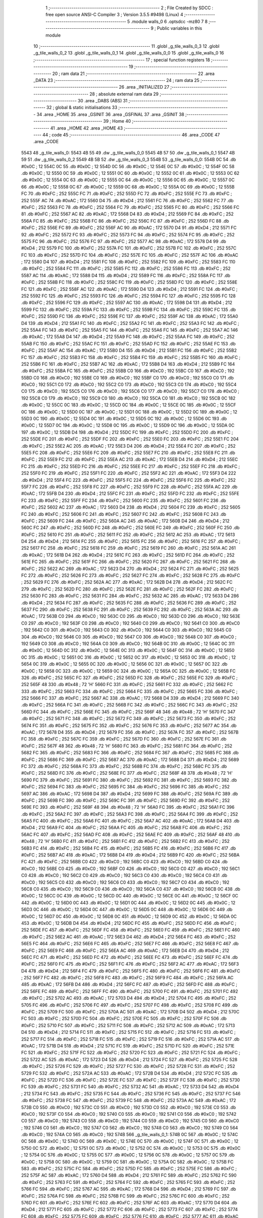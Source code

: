                               1 ;--------------------------------------------------------
                              2 ; File Created by SDCC : free open source ANSI-C Compiler
                              3 ; Version 3.5.5 #9498 (Linux)
                              4 ;--------------------------------------------------------
                              5 	.module walls_0
                              6 	.optsdcc -mz80
                              7 	
                              8 ;--------------------------------------------------------
                              9 ; Public variables in this module
                             10 ;--------------------------------------------------------
                             11 	.globl _g_tile_walls_0_3
                             12 	.globl _g_tile_walls_0_2
                             13 	.globl _g_tile_walls_0_1
                             14 	.globl _g_tile_walls_0_0
                             15 	.globl _g_tile_walls_0
                             16 ;--------------------------------------------------------
                             17 ; special function registers
                             18 ;--------------------------------------------------------
                             19 ;--------------------------------------------------------
                             20 ; ram data
                             21 ;--------------------------------------------------------
                             22 	.area _DATA
                             23 ;--------------------------------------------------------
                             24 ; ram data
                             25 ;--------------------------------------------------------
                             26 	.area _INITIALIZED
                             27 ;--------------------------------------------------------
                             28 ; absolute external ram data
                             29 ;--------------------------------------------------------
                             30 	.area _DABS (ABS)
                             31 ;--------------------------------------------------------
                             32 ; global & static initialisations
                             33 ;--------------------------------------------------------
                             34 	.area _HOME
                             35 	.area _GSINIT
                             36 	.area _GSFINAL
                             37 	.area _GSINIT
                             38 ;--------------------------------------------------------
                             39 ; Home
                             40 ;--------------------------------------------------------
                             41 	.area _HOME
                             42 	.area _HOME
                             43 ;--------------------------------------------------------
                             44 ; code
                             45 ;--------------------------------------------------------
                             46 	.area _CODE
                             47 	.area _CODE
   5543                      48 _g_tile_walls_0:
   5543 4B 55                49 	.dw _g_tile_walls_0_0
   5545 4B 57                50 	.dw _g_tile_walls_0_1
   5547 4B 59                51 	.dw _g_tile_walls_0_2
   5549 4B 5B                52 	.dw _g_tile_walls_0_3
   554B                      53 _g_tile_walls_0_0:
   554B 0C                   54 	.db #0x0C	; 12
   554C 0C                   55 	.db #0x0C	; 12
   554D 0C                   56 	.db #0x0C	; 12
   554E 0C                   57 	.db #0x0C	; 12
   554F 0C                   58 	.db #0x0C	; 12
   5550 0C                   59 	.db #0x0C	; 12
   5551 0C                   60 	.db #0x0C	; 12
   5552 0C                   61 	.db #0x0C	; 12
   5553 0C                   62 	.db #0x0C	; 12
   5554 0C                   63 	.db #0x0C	; 12
   5555 0C                   64 	.db #0x0C	; 12
   5556 0C                   65 	.db #0x0C	; 12
   5557 0C                   66 	.db #0x0C	; 12
   5558 0C                   67 	.db #0x0C	; 12
   5559 0C                   68 	.db #0x0C	; 12
   555A 0C                   69 	.db #0x0C	; 12
   555B FC                   70 	.db #0xFC	; 252
   555C FC                   71 	.db #0xFC	; 252
   555D FC                   72 	.db #0xFC	; 252
   555E FC                   73 	.db #0xFC	; 252
   555F AC                   74 	.db #0xAC	; 172
   5560 D4                   75 	.db #0xD4	; 212
   5561 FC                   76 	.db #0xFC	; 252
   5562 FC                   77 	.db #0xFC	; 252
   5563 FC                   78 	.db #0xFC	; 252
   5564 FC                   79 	.db #0xFC	; 252
   5565 FC                   80 	.db #0xFC	; 252
   5566 FC                   81 	.db #0xFC	; 252
   5567 AC                   82 	.db #0xAC	; 172
   5568 D4                   83 	.db #0xD4	; 212
   5569 FC                   84 	.db #0xFC	; 252
   556A FC                   85 	.db #0xFC	; 252
   556B FC                   86 	.db #0xFC	; 252
   556C FC                   87 	.db #0xFC	; 252
   556D FC                   88 	.db #0xFC	; 252
   556E FC                   89 	.db #0xFC	; 252
   556F AC                   90 	.db #0xAC	; 172
   5570 D4                   91 	.db #0xD4	; 212
   5571 FC                   92 	.db #0xFC	; 252
   5572 FC                   93 	.db #0xFC	; 252
   5573 FC                   94 	.db #0xFC	; 252
   5574 FC                   95 	.db #0xFC	; 252
   5575 FC                   96 	.db #0xFC	; 252
   5576 FC                   97 	.db #0xFC	; 252
   5577 AC                   98 	.db #0xAC	; 172
   5578 D4                   99 	.db #0xD4	; 212
   5579 FC                  100 	.db #0xFC	; 252
   557A FC                  101 	.db #0xFC	; 252
   557B FC                  102 	.db #0xFC	; 252
   557C FC                  103 	.db #0xFC	; 252
   557D FC                  104 	.db #0xFC	; 252
   557E FC                  105 	.db #0xFC	; 252
   557F AC                  106 	.db #0xAC	; 172
   5580 D4                  107 	.db #0xD4	; 212
   5581 FC                  108 	.db #0xFC	; 252
   5582 FC                  109 	.db #0xFC	; 252
   5583 FC                  110 	.db #0xFC	; 252
   5584 FC                  111 	.db #0xFC	; 252
   5585 FC                  112 	.db #0xFC	; 252
   5586 FC                  113 	.db #0xFC	; 252
   5587 AC                  114 	.db #0xAC	; 172
   5588 D4                  115 	.db #0xD4	; 212
   5589 FC                  116 	.db #0xFC	; 252
   558A FC                  117 	.db #0xFC	; 252
   558B FC                  118 	.db #0xFC	; 252
   558C FC                  119 	.db #0xFC	; 252
   558D FC                  120 	.db #0xFC	; 252
   558E FC                  121 	.db #0xFC	; 252
   558F AC                  122 	.db #0xAC	; 172
   5590 D4                  123 	.db #0xD4	; 212
   5591 FC                  124 	.db #0xFC	; 252
   5592 FC                  125 	.db #0xFC	; 252
   5593 FC                  126 	.db #0xFC	; 252
   5594 FC                  127 	.db #0xFC	; 252
   5595 FC                  128 	.db #0xFC	; 252
   5596 FC                  129 	.db #0xFC	; 252
   5597 AC                  130 	.db #0xAC	; 172
   5598 D4                  131 	.db #0xD4	; 212
   5599 FC                  132 	.db #0xFC	; 252
   559A FC                  133 	.db #0xFC	; 252
   559B FC                  134 	.db #0xFC	; 252
   559C FC                  135 	.db #0xFC	; 252
   559D FC                  136 	.db #0xFC	; 252
   559E FC                  137 	.db #0xFC	; 252
   559F AC                  138 	.db #0xAC	; 172
   55A0 D4                  139 	.db #0xD4	; 212
   55A1 FC                  140 	.db #0xFC	; 252
   55A2 FC                  141 	.db #0xFC	; 252
   55A3 FC                  142 	.db #0xFC	; 252
   55A4 FC                  143 	.db #0xFC	; 252
   55A5 FC                  144 	.db #0xFC	; 252
   55A6 FC                  145 	.db #0xFC	; 252
   55A7 AC                  146 	.db #0xAC	; 172
   55A8 D4                  147 	.db #0xD4	; 212
   55A9 FC                  148 	.db #0xFC	; 252
   55AA FC                  149 	.db #0xFC	; 252
   55AB FC                  150 	.db #0xFC	; 252
   55AC FC                  151 	.db #0xFC	; 252
   55AD FC                  152 	.db #0xFC	; 252
   55AE FC                  153 	.db #0xFC	; 252
   55AF AC                  154 	.db #0xAC	; 172
   55B0 D4                  155 	.db #0xD4	; 212
   55B1 FC                  156 	.db #0xFC	; 252
   55B2 FC                  157 	.db #0xFC	; 252
   55B3 FC                  158 	.db #0xFC	; 252
   55B4 FC                  159 	.db #0xFC	; 252
   55B5 FC                  160 	.db #0xFC	; 252
   55B6 FC                  161 	.db #0xFC	; 252
   55B7 AC                  162 	.db #0xAC	; 172
   55B8 D4                  163 	.db #0xD4	; 212
   55B9 FC                  164 	.db #0xFC	; 252
   55BA FC                  165 	.db #0xFC	; 252
   55BB C0                  166 	.db #0xC0	; 192
   55BC C0                  167 	.db #0xC0	; 192
   55BD C0                  168 	.db #0xC0	; 192
   55BE C0                  169 	.db #0xC0	; 192
   55BF C0                  170 	.db #0xC0	; 192
   55C0 C0                  171 	.db #0xC0	; 192
   55C1 C0                  172 	.db #0xC0	; 192
   55C2 C0                  173 	.db #0xC0	; 192
   55C3 C0                  174 	.db #0xC0	; 192
   55C4 C0                  175 	.db #0xC0	; 192
   55C5 C0                  176 	.db #0xC0	; 192
   55C6 C0                  177 	.db #0xC0	; 192
   55C7 C0                  178 	.db #0xC0	; 192
   55C8 C0                  179 	.db #0xC0	; 192
   55C9 C0                  180 	.db #0xC0	; 192
   55CA C0                  181 	.db #0xC0	; 192
   55CB 0C                  182 	.db #0x0C	; 12
   55CC 0C                  183 	.db #0x0C	; 12
   55CD 0C                  184 	.db #0x0C	; 12
   55CE 0C                  185 	.db #0x0C	; 12
   55CF 0C                  186 	.db #0x0C	; 12
   55D0 0C                  187 	.db #0x0C	; 12
   55D1 0C                  188 	.db #0x0C	; 12
   55D2 0C                  189 	.db #0x0C	; 12
   55D3 0C                  190 	.db #0x0C	; 12
   55D4 0C                  191 	.db #0x0C	; 12
   55D5 0C                  192 	.db #0x0C	; 12
   55D6 0C                  193 	.db #0x0C	; 12
   55D7 0C                  194 	.db #0x0C	; 12
   55D8 0C                  195 	.db #0x0C	; 12
   55D9 0C                  196 	.db #0x0C	; 12
   55DA 0C                  197 	.db #0x0C	; 12
   55DB D4                  198 	.db #0xD4	; 212
   55DC FC                  199 	.db #0xFC	; 252
   55DD FC                  200 	.db #0xFC	; 252
   55DE FC                  201 	.db #0xFC	; 252
   55DF FC                  202 	.db #0xFC	; 252
   55E0 FC                  203 	.db #0xFC	; 252
   55E1 FC                  204 	.db #0xFC	; 252
   55E2 AC                  205 	.db #0xAC	; 172
   55E3 D4                  206 	.db #0xD4	; 212
   55E4 FC                  207 	.db #0xFC	; 252
   55E5 FC                  208 	.db #0xFC	; 252
   55E6 FC                  209 	.db #0xFC	; 252
   55E7 FC                  210 	.db #0xFC	; 252
   55E8 FC                  211 	.db #0xFC	; 252
   55E9 FC                  212 	.db #0xFC	; 252
   55EA AC                  213 	.db #0xAC	; 172
   55EB D4                  214 	.db #0xD4	; 212
   55EC FC                  215 	.db #0xFC	; 252
   55ED FC                  216 	.db #0xFC	; 252
   55EE FC                  217 	.db #0xFC	; 252
   55EF FC                  218 	.db #0xFC	; 252
   55F0 FC                  219 	.db #0xFC	; 252
   55F1 FC                  220 	.db #0xFC	; 252
   55F2 AC                  221 	.db #0xAC	; 172
   55F3 D4                  222 	.db #0xD4	; 212
   55F4 FC                  223 	.db #0xFC	; 252
   55F5 FC                  224 	.db #0xFC	; 252
   55F6 FC                  225 	.db #0xFC	; 252
   55F7 FC                  226 	.db #0xFC	; 252
   55F8 FC                  227 	.db #0xFC	; 252
   55F9 FC                  228 	.db #0xFC	; 252
   55FA AC                  229 	.db #0xAC	; 172
   55FB D4                  230 	.db #0xD4	; 212
   55FC FC                  231 	.db #0xFC	; 252
   55FD FC                  232 	.db #0xFC	; 252
   55FE FC                  233 	.db #0xFC	; 252
   55FF FC                  234 	.db #0xFC	; 252
   5600 FC                  235 	.db #0xFC	; 252
   5601 FC                  236 	.db #0xFC	; 252
   5602 AC                  237 	.db #0xAC	; 172
   5603 D4                  238 	.db #0xD4	; 212
   5604 FC                  239 	.db #0xFC	; 252
   5605 FC                  240 	.db #0xFC	; 252
   5606 FC                  241 	.db #0xFC	; 252
   5607 FC                  242 	.db #0xFC	; 252
   5608 FC                  243 	.db #0xFC	; 252
   5609 FC                  244 	.db #0xFC	; 252
   560A AC                  245 	.db #0xAC	; 172
   560B D4                  246 	.db #0xD4	; 212
   560C FC                  247 	.db #0xFC	; 252
   560D FC                  248 	.db #0xFC	; 252
   560E FC                  249 	.db #0xFC	; 252
   560F FC                  250 	.db #0xFC	; 252
   5610 FC                  251 	.db #0xFC	; 252
   5611 FC                  252 	.db #0xFC	; 252
   5612 AC                  253 	.db #0xAC	; 172
   5613 D4                  254 	.db #0xD4	; 212
   5614 FC                  255 	.db #0xFC	; 252
   5615 FC                  256 	.db #0xFC	; 252
   5616 FC                  257 	.db #0xFC	; 252
   5617 FC                  258 	.db #0xFC	; 252
   5618 FC                  259 	.db #0xFC	; 252
   5619 FC                  260 	.db #0xFC	; 252
   561A AC                  261 	.db #0xAC	; 172
   561B D4                  262 	.db #0xD4	; 212
   561C FC                  263 	.db #0xFC	; 252
   561D FC                  264 	.db #0xFC	; 252
   561E FC                  265 	.db #0xFC	; 252
   561F FC                  266 	.db #0xFC	; 252
   5620 FC                  267 	.db #0xFC	; 252
   5621 FC                  268 	.db #0xFC	; 252
   5622 AC                  269 	.db #0xAC	; 172
   5623 D4                  270 	.db #0xD4	; 212
   5624 FC                  271 	.db #0xFC	; 252
   5625 FC                  272 	.db #0xFC	; 252
   5626 FC                  273 	.db #0xFC	; 252
   5627 FC                  274 	.db #0xFC	; 252
   5628 FC                  275 	.db #0xFC	; 252
   5629 FC                  276 	.db #0xFC	; 252
   562A AC                  277 	.db #0xAC	; 172
   562B D4                  278 	.db #0xD4	; 212
   562C FC                  279 	.db #0xFC	; 252
   562D FC                  280 	.db #0xFC	; 252
   562E FC                  281 	.db #0xFC	; 252
   562F FC                  282 	.db #0xFC	; 252
   5630 FC                  283 	.db #0xFC	; 252
   5631 FC                  284 	.db #0xFC	; 252
   5632 AC                  285 	.db #0xAC	; 172
   5633 D4                  286 	.db #0xD4	; 212
   5634 FC                  287 	.db #0xFC	; 252
   5635 FC                  288 	.db #0xFC	; 252
   5636 FC                  289 	.db #0xFC	; 252
   5637 FC                  290 	.db #0xFC	; 252
   5638 FC                  291 	.db #0xFC	; 252
   5639 FC                  292 	.db #0xFC	; 252
   563A AC                  293 	.db #0xAC	; 172
   563B C0                  294 	.db #0xC0	; 192
   563C C0                  295 	.db #0xC0	; 192
   563D C0                  296 	.db #0xC0	; 192
   563E C0                  297 	.db #0xC0	; 192
   563F C0                  298 	.db #0xC0	; 192
   5640 C0                  299 	.db #0xC0	; 192
   5641 C0                  300 	.db #0xC0	; 192
   5642 C0                  301 	.db #0xC0	; 192
   5643 C0                  302 	.db #0xC0	; 192
   5644 C0                  303 	.db #0xC0	; 192
   5645 C0                  304 	.db #0xC0	; 192
   5646 C0                  305 	.db #0xC0	; 192
   5647 C0                  306 	.db #0xC0	; 192
   5648 C0                  307 	.db #0xC0	; 192
   5649 C0                  308 	.db #0xC0	; 192
   564A C0                  309 	.db #0xC0	; 192
   564B 0C                  310 	.db #0x0C	; 12
   564C 0C                  311 	.db #0x0C	; 12
   564D 0C                  312 	.db #0x0C	; 12
   564E 0C                  313 	.db #0x0C	; 12
   564F 0C                  314 	.db #0x0C	; 12
   5650 0C                  315 	.db #0x0C	; 12
   5651 0C                  316 	.db #0x0C	; 12
   5652 0C                  317 	.db #0x0C	; 12
   5653 0C                  318 	.db #0x0C	; 12
   5654 0C                  319 	.db #0x0C	; 12
   5655 0C                  320 	.db #0x0C	; 12
   5656 0C                  321 	.db #0x0C	; 12
   5657 0C                  322 	.db #0x0C	; 12
   5658 0C                  323 	.db #0x0C	; 12
   5659 0C                  324 	.db #0x0C	; 12
   565A 0C                  325 	.db #0x0C	; 12
   565B FC                  326 	.db #0xFC	; 252
   565C FC                  327 	.db #0xFC	; 252
   565D FC                  328 	.db #0xFC	; 252
   565E FC                  329 	.db #0xFC	; 252
   565F 48                  330 	.db #0x48	; 72	'H'
   5660 FC                  331 	.db #0xFC	; 252
   5661 FC                  332 	.db #0xFC	; 252
   5662 FC                  333 	.db #0xFC	; 252
   5663 FC                  334 	.db #0xFC	; 252
   5664 FC                  335 	.db #0xFC	; 252
   5665 FC                  336 	.db #0xFC	; 252
   5666 FC                  337 	.db #0xFC	; 252
   5667 AC                  338 	.db #0xAC	; 172
   5668 D4                  339 	.db #0xD4	; 212
   5669 FC                  340 	.db #0xFC	; 252
   566A FC                  341 	.db #0xFC	; 252
   566B FC                  342 	.db #0xFC	; 252
   566C FC                  343 	.db #0xFC	; 252
   566D FC                  344 	.db #0xFC	; 252
   566E FC                  345 	.db #0xFC	; 252
   566F 48                  346 	.db #0x48	; 72	'H'
   5670 FC                  347 	.db #0xFC	; 252
   5671 FC                  348 	.db #0xFC	; 252
   5672 FC                  349 	.db #0xFC	; 252
   5673 FC                  350 	.db #0xFC	; 252
   5674 FC                  351 	.db #0xFC	; 252
   5675 FC                  352 	.db #0xFC	; 252
   5676 FC                  353 	.db #0xFC	; 252
   5677 AC                  354 	.db #0xAC	; 172
   5678 D4                  355 	.db #0xD4	; 212
   5679 FC                  356 	.db #0xFC	; 252
   567A FC                  357 	.db #0xFC	; 252
   567B FC                  358 	.db #0xFC	; 252
   567C FC                  359 	.db #0xFC	; 252
   567D FC                  360 	.db #0xFC	; 252
   567E FC                  361 	.db #0xFC	; 252
   567F 48                  362 	.db #0x48	; 72	'H'
   5680 FC                  363 	.db #0xFC	; 252
   5681 FC                  364 	.db #0xFC	; 252
   5682 FC                  365 	.db #0xFC	; 252
   5683 FC                  366 	.db #0xFC	; 252
   5684 FC                  367 	.db #0xFC	; 252
   5685 FC                  368 	.db #0xFC	; 252
   5686 FC                  369 	.db #0xFC	; 252
   5687 AC                  370 	.db #0xAC	; 172
   5688 D4                  371 	.db #0xD4	; 212
   5689 FC                  372 	.db #0xFC	; 252
   568A FC                  373 	.db #0xFC	; 252
   568B FC                  374 	.db #0xFC	; 252
   568C FC                  375 	.db #0xFC	; 252
   568D FC                  376 	.db #0xFC	; 252
   568E FC                  377 	.db #0xFC	; 252
   568F 48                  378 	.db #0x48	; 72	'H'
   5690 FC                  379 	.db #0xFC	; 252
   5691 FC                  380 	.db #0xFC	; 252
   5692 FC                  381 	.db #0xFC	; 252
   5693 FC                  382 	.db #0xFC	; 252
   5694 FC                  383 	.db #0xFC	; 252
   5695 FC                  384 	.db #0xFC	; 252
   5696 FC                  385 	.db #0xFC	; 252
   5697 AC                  386 	.db #0xAC	; 172
   5698 D4                  387 	.db #0xD4	; 212
   5699 FC                  388 	.db #0xFC	; 252
   569A FC                  389 	.db #0xFC	; 252
   569B FC                  390 	.db #0xFC	; 252
   569C FC                  391 	.db #0xFC	; 252
   569D FC                  392 	.db #0xFC	; 252
   569E FC                  393 	.db #0xFC	; 252
   569F 48                  394 	.db #0x48	; 72	'H'
   56A0 FC                  395 	.db #0xFC	; 252
   56A1 FC                  396 	.db #0xFC	; 252
   56A2 FC                  397 	.db #0xFC	; 252
   56A3 FC                  398 	.db #0xFC	; 252
   56A4 FC                  399 	.db #0xFC	; 252
   56A5 FC                  400 	.db #0xFC	; 252
   56A6 FC                  401 	.db #0xFC	; 252
   56A7 AC                  402 	.db #0xAC	; 172
   56A8 D4                  403 	.db #0xD4	; 212
   56A9 FC                  404 	.db #0xFC	; 252
   56AA FC                  405 	.db #0xFC	; 252
   56AB FC                  406 	.db #0xFC	; 252
   56AC FC                  407 	.db #0xFC	; 252
   56AD FC                  408 	.db #0xFC	; 252
   56AE FC                  409 	.db #0xFC	; 252
   56AF 48                  410 	.db #0x48	; 72	'H'
   56B0 FC                  411 	.db #0xFC	; 252
   56B1 FC                  412 	.db #0xFC	; 252
   56B2 FC                  413 	.db #0xFC	; 252
   56B3 FC                  414 	.db #0xFC	; 252
   56B4 FC                  415 	.db #0xFC	; 252
   56B5 FC                  416 	.db #0xFC	; 252
   56B6 FC                  417 	.db #0xFC	; 252
   56B7 AC                  418 	.db #0xAC	; 172
   56B8 D4                  419 	.db #0xD4	; 212
   56B9 FC                  420 	.db #0xFC	; 252
   56BA FC                  421 	.db #0xFC	; 252
   56BB C0                  422 	.db #0xC0	; 192
   56BC C0                  423 	.db #0xC0	; 192
   56BD C0                  424 	.db #0xC0	; 192
   56BE C0                  425 	.db #0xC0	; 192
   56BF C0                  426 	.db #0xC0	; 192
   56C0 C0                  427 	.db #0xC0	; 192
   56C1 C0                  428 	.db #0xC0	; 192
   56C2 C0                  429 	.db #0xC0	; 192
   56C3 C0                  430 	.db #0xC0	; 192
   56C4 C0                  431 	.db #0xC0	; 192
   56C5 C0                  432 	.db #0xC0	; 192
   56C6 C0                  433 	.db #0xC0	; 192
   56C7 C0                  434 	.db #0xC0	; 192
   56C8 C0                  435 	.db #0xC0	; 192
   56C9 C0                  436 	.db #0xC0	; 192
   56CA C0                  437 	.db #0xC0	; 192
   56CB 0C                  438 	.db #0x0C	; 12
   56CC 0C                  439 	.db #0x0C	; 12
   56CD 0C                  440 	.db #0x0C	; 12
   56CE 0C                  441 	.db #0x0C	; 12
   56CF 0C                  442 	.db #0x0C	; 12
   56D0 0C                  443 	.db #0x0C	; 12
   56D1 0C                  444 	.db #0x0C	; 12
   56D2 0C                  445 	.db #0x0C	; 12
   56D3 0C                  446 	.db #0x0C	; 12
   56D4 0C                  447 	.db #0x0C	; 12
   56D5 0C                  448 	.db #0x0C	; 12
   56D6 0C                  449 	.db #0x0C	; 12
   56D7 0C                  450 	.db #0x0C	; 12
   56D8 0C                  451 	.db #0x0C	; 12
   56D9 0C                  452 	.db #0x0C	; 12
   56DA 0C                  453 	.db #0x0C	; 12
   56DB D4                  454 	.db #0xD4	; 212
   56DC FC                  455 	.db #0xFC	; 252
   56DD FC                  456 	.db #0xFC	; 252
   56DE FC                  457 	.db #0xFC	; 252
   56DF FC                  458 	.db #0xFC	; 252
   56E0 FC                  459 	.db #0xFC	; 252
   56E1 FC                  460 	.db #0xFC	; 252
   56E2 AC                  461 	.db #0xAC	; 172
   56E3 D4                  462 	.db #0xD4	; 212
   56E4 FC                  463 	.db #0xFC	; 252
   56E5 FC                  464 	.db #0xFC	; 252
   56E6 FC                  465 	.db #0xFC	; 252
   56E7 FC                  466 	.db #0xFC	; 252
   56E8 FC                  467 	.db #0xFC	; 252
   56E9 FC                  468 	.db #0xFC	; 252
   56EA AC                  469 	.db #0xAC	; 172
   56EB D4                  470 	.db #0xD4	; 212
   56EC FC                  471 	.db #0xFC	; 252
   56ED FC                  472 	.db #0xFC	; 252
   56EE FC                  473 	.db #0xFC	; 252
   56EF FC                  474 	.db #0xFC	; 252
   56F0 FC                  475 	.db #0xFC	; 252
   56F1 FC                  476 	.db #0xFC	; 252
   56F2 AC                  477 	.db #0xAC	; 172
   56F3 D4                  478 	.db #0xD4	; 212
   56F4 FC                  479 	.db #0xFC	; 252
   56F5 FC                  480 	.db #0xFC	; 252
   56F6 FC                  481 	.db #0xFC	; 252
   56F7 FC                  482 	.db #0xFC	; 252
   56F8 FC                  483 	.db #0xFC	; 252
   56F9 FC                  484 	.db #0xFC	; 252
   56FA AC                  485 	.db #0xAC	; 172
   56FB D4                  486 	.db #0xD4	; 212
   56FC FC                  487 	.db #0xFC	; 252
   56FD FC                  488 	.db #0xFC	; 252
   56FE FC                  489 	.db #0xFC	; 252
   56FF FC                  490 	.db #0xFC	; 252
   5700 FC                  491 	.db #0xFC	; 252
   5701 FC                  492 	.db #0xFC	; 252
   5702 AC                  493 	.db #0xAC	; 172
   5703 D4                  494 	.db #0xD4	; 212
   5704 FC                  495 	.db #0xFC	; 252
   5705 FC                  496 	.db #0xFC	; 252
   5706 FC                  497 	.db #0xFC	; 252
   5707 FC                  498 	.db #0xFC	; 252
   5708 FC                  499 	.db #0xFC	; 252
   5709 FC                  500 	.db #0xFC	; 252
   570A AC                  501 	.db #0xAC	; 172
   570B D4                  502 	.db #0xD4	; 212
   570C FC                  503 	.db #0xFC	; 252
   570D FC                  504 	.db #0xFC	; 252
   570E FC                  505 	.db #0xFC	; 252
   570F FC                  506 	.db #0xFC	; 252
   5710 FC                  507 	.db #0xFC	; 252
   5711 FC                  508 	.db #0xFC	; 252
   5712 AC                  509 	.db #0xAC	; 172
   5713 D4                  510 	.db #0xD4	; 212
   5714 FC                  511 	.db #0xFC	; 252
   5715 FC                  512 	.db #0xFC	; 252
   5716 FC                  513 	.db #0xFC	; 252
   5717 FC                  514 	.db #0xFC	; 252
   5718 FC                  515 	.db #0xFC	; 252
   5719 FC                  516 	.db #0xFC	; 252
   571A AC                  517 	.db #0xAC	; 172
   571B D4                  518 	.db #0xD4	; 212
   571C FC                  519 	.db #0xFC	; 252
   571D FC                  520 	.db #0xFC	; 252
   571E FC                  521 	.db #0xFC	; 252
   571F FC                  522 	.db #0xFC	; 252
   5720 FC                  523 	.db #0xFC	; 252
   5721 FC                  524 	.db #0xFC	; 252
   5722 AC                  525 	.db #0xAC	; 172
   5723 D4                  526 	.db #0xD4	; 212
   5724 FC                  527 	.db #0xFC	; 252
   5725 FC                  528 	.db #0xFC	; 252
   5726 FC                  529 	.db #0xFC	; 252
   5727 FC                  530 	.db #0xFC	; 252
   5728 FC                  531 	.db #0xFC	; 252
   5729 FC                  532 	.db #0xFC	; 252
   572A AC                  533 	.db #0xAC	; 172
   572B D4                  534 	.db #0xD4	; 212
   572C FC                  535 	.db #0xFC	; 252
   572D FC                  536 	.db #0xFC	; 252
   572E FC                  537 	.db #0xFC	; 252
   572F FC                  538 	.db #0xFC	; 252
   5730 FC                  539 	.db #0xFC	; 252
   5731 FC                  540 	.db #0xFC	; 252
   5732 AC                  541 	.db #0xAC	; 172
   5733 D4                  542 	.db #0xD4	; 212
   5734 FC                  543 	.db #0xFC	; 252
   5735 FC                  544 	.db #0xFC	; 252
   5736 FC                  545 	.db #0xFC	; 252
   5737 FC                  546 	.db #0xFC	; 252
   5738 FC                  547 	.db #0xFC	; 252
   5739 FC                  548 	.db #0xFC	; 252
   573A AC                  549 	.db #0xAC	; 172
   573B C0                  550 	.db #0xC0	; 192
   573C C0                  551 	.db #0xC0	; 192
   573D C0                  552 	.db #0xC0	; 192
   573E C0                  553 	.db #0xC0	; 192
   573F C0                  554 	.db #0xC0	; 192
   5740 C0                  555 	.db #0xC0	; 192
   5741 C0                  556 	.db #0xC0	; 192
   5742 C0                  557 	.db #0xC0	; 192
   5743 C0                  558 	.db #0xC0	; 192
   5744 C0                  559 	.db #0xC0	; 192
   5745 C0                  560 	.db #0xC0	; 192
   5746 C0                  561 	.db #0xC0	; 192
   5747 C0                  562 	.db #0xC0	; 192
   5748 C0                  563 	.db #0xC0	; 192
   5749 C0                  564 	.db #0xC0	; 192
   574A C0                  565 	.db #0xC0	; 192
   574B                     566 _g_tile_walls_0_1:
   574B 0C                  567 	.db #0x0C	; 12
   574C 0C                  568 	.db #0x0C	; 12
   574D 0C                  569 	.db #0x0C	; 12
   574E 0C                  570 	.db #0x0C	; 12
   574F 0C                  571 	.db #0x0C	; 12
   5750 0C                  572 	.db #0x0C	; 12
   5751 0C                  573 	.db #0x0C	; 12
   5752 0C                  574 	.db #0x0C	; 12
   5753 0C                  575 	.db #0x0C	; 12
   5754 0C                  576 	.db #0x0C	; 12
   5755 0C                  577 	.db #0x0C	; 12
   5756 0C                  578 	.db #0x0C	; 12
   5757 0C                  579 	.db #0x0C	; 12
   5758 0C                  580 	.db #0x0C	; 12
   5759 0C                  581 	.db #0x0C	; 12
   575A 0C                  582 	.db #0x0C	; 12
   575B FC                  583 	.db #0xFC	; 252
   575C FC                  584 	.db #0xFC	; 252
   575D FC                  585 	.db #0xFC	; 252
   575E FC                  586 	.db #0xFC	; 252
   575F AC                  587 	.db #0xAC	; 172
   5760 D4                  588 	.db #0xD4	; 212
   5761 FC                  589 	.db #0xFC	; 252
   5762 FC                  590 	.db #0xFC	; 252
   5763 FC                  591 	.db #0xFC	; 252
   5764 FC                  592 	.db #0xFC	; 252
   5765 FC                  593 	.db #0xFC	; 252
   5766 FC                  594 	.db #0xFC	; 252
   5767 AC                  595 	.db #0xAC	; 172
   5768 D4                  596 	.db #0xD4	; 212
   5769 FC                  597 	.db #0xFC	; 252
   576A FC                  598 	.db #0xFC	; 252
   576B FC                  599 	.db #0xFC	; 252
   576C FC                  600 	.db #0xFC	; 252
   576D FC                  601 	.db #0xFC	; 252
   576E FC                  602 	.db #0xFC	; 252
   576F AC                  603 	.db #0xAC	; 172
   5770 D4                  604 	.db #0xD4	; 212
   5771 FC                  605 	.db #0xFC	; 252
   5772 FC                  606 	.db #0xFC	; 252
   5773 FC                  607 	.db #0xFC	; 252
   5774 FC                  608 	.db #0xFC	; 252
   5775 FC                  609 	.db #0xFC	; 252
   5776 FC                  610 	.db #0xFC	; 252
   5777 AC                  611 	.db #0xAC	; 172
   5778 D4                  612 	.db #0xD4	; 212
   5779 FC                  613 	.db #0xFC	; 252
   577A FC                  614 	.db #0xFC	; 252
   577B FC                  615 	.db #0xFC	; 252
   577C FC                  616 	.db #0xFC	; 252
   577D FC                  617 	.db #0xFC	; 252
   577E FC                  618 	.db #0xFC	; 252
   577F AC                  619 	.db #0xAC	; 172
   5780 D4                  620 	.db #0xD4	; 212
   5781 FC                  621 	.db #0xFC	; 252
   5782 FC                  622 	.db #0xFC	; 252
   5783 FC                  623 	.db #0xFC	; 252
   5784 FC                  624 	.db #0xFC	; 252
   5785 FC                  625 	.db #0xFC	; 252
   5786 FC                  626 	.db #0xFC	; 252
   5787 AC                  627 	.db #0xAC	; 172
   5788 D4                  628 	.db #0xD4	; 212
   5789 FC                  629 	.db #0xFC	; 252
   578A FC                  630 	.db #0xFC	; 252
   578B FC                  631 	.db #0xFC	; 252
   578C FC                  632 	.db #0xFC	; 252
   578D FC                  633 	.db #0xFC	; 252
   578E FC                  634 	.db #0xFC	; 252
   578F AC                  635 	.db #0xAC	; 172
   5790 D4                  636 	.db #0xD4	; 212
   5791 FC                  637 	.db #0xFC	; 252
   5792 FC                  638 	.db #0xFC	; 252
   5793 FC                  639 	.db #0xFC	; 252
   5794 FC                  640 	.db #0xFC	; 252
   5795 FC                  641 	.db #0xFC	; 252
   5796 FC                  642 	.db #0xFC	; 252
   5797 AC                  643 	.db #0xAC	; 172
   5798 D4                  644 	.db #0xD4	; 212
   5799 FC                  645 	.db #0xFC	; 252
   579A FC                  646 	.db #0xFC	; 252
   579B FC                  647 	.db #0xFC	; 252
   579C FC                  648 	.db #0xFC	; 252
   579D FC                  649 	.db #0xFC	; 252
   579E FC                  650 	.db #0xFC	; 252
   579F AC                  651 	.db #0xAC	; 172
   57A0 D4                  652 	.db #0xD4	; 212
   57A1 FC                  653 	.db #0xFC	; 252
   57A2 FC                  654 	.db #0xFC	; 252
   57A3 FC                  655 	.db #0xFC	; 252
   57A4 FC                  656 	.db #0xFC	; 252
   57A5 FC                  657 	.db #0xFC	; 252
   57A6 FC                  658 	.db #0xFC	; 252
   57A7 AC                  659 	.db #0xAC	; 172
   57A8 D4                  660 	.db #0xD4	; 212
   57A9 FC                  661 	.db #0xFC	; 252
   57AA FC                  662 	.db #0xFC	; 252
   57AB FC                  663 	.db #0xFC	; 252
   57AC FC                  664 	.db #0xFC	; 252
   57AD FC                  665 	.db #0xFC	; 252
   57AE FC                  666 	.db #0xFC	; 252
   57AF AC                  667 	.db #0xAC	; 172
   57B0 D4                  668 	.db #0xD4	; 212
   57B1 FC                  669 	.db #0xFC	; 252
   57B2 FC                  670 	.db #0xFC	; 252
   57B3 FC                  671 	.db #0xFC	; 252
   57B4 FC                  672 	.db #0xFC	; 252
   57B5 FC                  673 	.db #0xFC	; 252
   57B6 FC                  674 	.db #0xFC	; 252
   57B7 AC                  675 	.db #0xAC	; 172
   57B8 D4                  676 	.db #0xD4	; 212
   57B9 FC                  677 	.db #0xFC	; 252
   57BA FC                  678 	.db #0xFC	; 252
   57BB C0                  679 	.db #0xC0	; 192
   57BC C0                  680 	.db #0xC0	; 192
   57BD C0                  681 	.db #0xC0	; 192
   57BE C0                  682 	.db #0xC0	; 192
   57BF C0                  683 	.db #0xC0	; 192
   57C0 C0                  684 	.db #0xC0	; 192
   57C1 C0                  685 	.db #0xC0	; 192
   57C2 C0                  686 	.db #0xC0	; 192
   57C3 C0                  687 	.db #0xC0	; 192
   57C4 C0                  688 	.db #0xC0	; 192
   57C5 C0                  689 	.db #0xC0	; 192
   57C6 C0                  690 	.db #0xC0	; 192
   57C7 C0                  691 	.db #0xC0	; 192
   57C8 C0                  692 	.db #0xC0	; 192
   57C9 C0                  693 	.db #0xC0	; 192
   57CA C0                  694 	.db #0xC0	; 192
   57CB 0C                  695 	.db #0x0C	; 12
   57CC 0C                  696 	.db #0x0C	; 12
   57CD 0C                  697 	.db #0x0C	; 12
   57CE 0C                  698 	.db #0x0C	; 12
   57CF 0C                  699 	.db #0x0C	; 12
   57D0 0C                  700 	.db #0x0C	; 12
   57D1 0C                  701 	.db #0x0C	; 12
   57D2 0C                  702 	.db #0x0C	; 12
   57D3 C0                  703 	.db #0xC0	; 192
   57D4 C0                  704 	.db #0xC0	; 192
   57D5 C0                  705 	.db #0xC0	; 192
   57D6 C0                  706 	.db #0xC0	; 192
   57D7 C0                  707 	.db #0xC0	; 192
   57D8 C0                  708 	.db #0xC0	; 192
   57D9 C0                  709 	.db #0xC0	; 192
   57DA C0                  710 	.db #0xC0	; 192
   57DB D4                  711 	.db #0xD4	; 212
   57DC FC                  712 	.db #0xFC	; 252
   57DD FC                  713 	.db #0xFC	; 252
   57DE FC                  714 	.db #0xFC	; 252
   57DF FC                  715 	.db #0xFC	; 252
   57E0 FC                  716 	.db #0xFC	; 252
   57E1 FC                  717 	.db #0xFC	; 252
   57E2 AC                  718 	.db #0xAC	; 172
   57E3 C0                  719 	.db #0xC0	; 192
   57E4 C0                  720 	.db #0xC0	; 192
   57E5 C0                  721 	.db #0xC0	; 192
   57E6 84                  722 	.db #0x84	; 132
   57E7 48                  723 	.db #0x48	; 72	'H'
   57E8 C0                  724 	.db #0xC0	; 192
   57E9 C0                  725 	.db #0xC0	; 192
   57EA C0                  726 	.db #0xC0	; 192
   57EB D4                  727 	.db #0xD4	; 212
   57EC FC                  728 	.db #0xFC	; 252
   57ED FC                  729 	.db #0xFC	; 252
   57EE FC                  730 	.db #0xFC	; 252
   57EF FC                  731 	.db #0xFC	; 252
   57F0 FC                  732 	.db #0xFC	; 252
   57F1 FC                  733 	.db #0xFC	; 252
   57F2 AC                  734 	.db #0xAC	; 172
   57F3 C0                  735 	.db #0xC0	; 192
   57F4 C0                  736 	.db #0xC0	; 192
   57F5 C0                  737 	.db #0xC0	; 192
   57F6 5C                  738 	.db #0x5C	; 92
   57F7 0C                  739 	.db #0x0C	; 12
   57F8 C0                  740 	.db #0xC0	; 192
   57F9 C0                  741 	.db #0xC0	; 192
   57FA C0                  742 	.db #0xC0	; 192
   57FB D4                  743 	.db #0xD4	; 212
   57FC FC                  744 	.db #0xFC	; 252
   57FD FC                  745 	.db #0xFC	; 252
   57FE FC                  746 	.db #0xFC	; 252
   57FF FC                  747 	.db #0xFC	; 252
   5800 FC                  748 	.db #0xFC	; 252
   5801 FC                  749 	.db #0xFC	; 252
   5802 AC                  750 	.db #0xAC	; 172
   5803 C0                  751 	.db #0xC0	; 192
   5804 C0                  752 	.db #0xC0	; 192
   5805 84                  753 	.db #0x84	; 132
   5806 FC                  754 	.db #0xFC	; 252
   5807 AC                  755 	.db #0xAC	; 172
   5808 48                  756 	.db #0x48	; 72	'H'
   5809 C0                  757 	.db #0xC0	; 192
   580A C0                  758 	.db #0xC0	; 192
   580B D4                  759 	.db #0xD4	; 212
   580C FC                  760 	.db #0xFC	; 252
   580D FC                  761 	.db #0xFC	; 252
   580E FC                  762 	.db #0xFC	; 252
   580F FC                  763 	.db #0xFC	; 252
   5810 FC                  764 	.db #0xFC	; 252
   5811 FC                  765 	.db #0xFC	; 252
   5812 AC                  766 	.db #0xAC	; 172
   5813 C0                  767 	.db #0xC0	; 192
   5814 C0                  768 	.db #0xC0	; 192
   5815 5C                  769 	.db #0x5C	; 92
   5816 FC                  770 	.db #0xFC	; 252
   5817 FC                  771 	.db #0xFC	; 252
   5818 0C                  772 	.db #0x0C	; 12
   5819 C0                  773 	.db #0xC0	; 192
   581A C0                  774 	.db #0xC0	; 192
   581B D4                  775 	.db #0xD4	; 212
   581C FC                  776 	.db #0xFC	; 252
   581D FC                  777 	.db #0xFC	; 252
   581E FC                  778 	.db #0xFC	; 252
   581F FC                  779 	.db #0xFC	; 252
   5820 FC                  780 	.db #0xFC	; 252
   5821 FC                  781 	.db #0xFC	; 252
   5822 AC                  782 	.db #0xAC	; 172
   5823 C0                  783 	.db #0xC0	; 192
   5824 84                  784 	.db #0x84	; 132
   5825 FC                  785 	.db #0xFC	; 252
   5826 FC                  786 	.db #0xFC	; 252
   5827 FC                  787 	.db #0xFC	; 252
   5828 AC                  788 	.db #0xAC	; 172
   5829 48                  789 	.db #0x48	; 72	'H'
   582A C0                  790 	.db #0xC0	; 192
   582B D4                  791 	.db #0xD4	; 212
   582C FC                  792 	.db #0xFC	; 252
   582D FC                  793 	.db #0xFC	; 252
   582E FC                  794 	.db #0xFC	; 252
   582F FC                  795 	.db #0xFC	; 252
   5830 FC                  796 	.db #0xFC	; 252
   5831 FC                  797 	.db #0xFC	; 252
   5832 AC                  798 	.db #0xAC	; 172
   5833 C0                  799 	.db #0xC0	; 192
   5834 5C                  800 	.db #0x5C	; 92
   5835 FC                  801 	.db #0xFC	; 252
   5836 FC                  802 	.db #0xFC	; 252
   5837 FC                  803 	.db #0xFC	; 252
   5838 FC                  804 	.db #0xFC	; 252
   5839 C0                  805 	.db #0xC0	; 192
   583A C0                  806 	.db #0xC0	; 192
   583B C0                  807 	.db #0xC0	; 192
   583C C0                  808 	.db #0xC0	; 192
   583D C0                  809 	.db #0xC0	; 192
   583E C0                  810 	.db #0xC0	; 192
   583F C0                  811 	.db #0xC0	; 192
   5840 C0                  812 	.db #0xC0	; 192
   5841 C0                  813 	.db #0xC0	; 192
   5842 C0                  814 	.db #0xC0	; 192
   5843 84                  815 	.db #0x84	; 132
   5844 FC                  816 	.db #0xFC	; 252
   5845 FC                  817 	.db #0xFC	; 252
   5846 FC                  818 	.db #0xFC	; 252
   5847 FC                  819 	.db #0xFC	; 252
   5848 E8                  820 	.db #0xE8	; 232
   5849 C0                  821 	.db #0xC0	; 192
   584A C0                  822 	.db #0xC0	; 192
   584B 0C                  823 	.db #0x0C	; 12
   584C 0C                  824 	.db #0x0C	; 12
   584D 0C                  825 	.db #0x0C	; 12
   584E 0C                  826 	.db #0x0C	; 12
   584F 0C                  827 	.db #0x0C	; 12
   5850 C0                  828 	.db #0xC0	; 192
   5851 C0                  829 	.db #0xC0	; 192
   5852 C0                  830 	.db #0xC0	; 192
   5853 5C                  831 	.db #0x5C	; 92
   5854 FC                  832 	.db #0xFC	; 252
   5855 FC                  833 	.db #0xFC	; 252
   5856 FC                  834 	.db #0xFC	; 252
   5857 FC                  835 	.db #0xFC	; 252
   5858 84                  836 	.db #0x84	; 132
   5859 0C                  837 	.db #0x0C	; 12
   585A 0C                  838 	.db #0x0C	; 12
   585B FC                  839 	.db #0xFC	; 252
   585C FC                  840 	.db #0xFC	; 252
   585D FC                  841 	.db #0xFC	; 252
   585E FC                  842 	.db #0xFC	; 252
   585F AC                  843 	.db #0xAC	; 172
   5860 C0                  844 	.db #0xC0	; 192
   5861 C0                  845 	.db #0xC0	; 192
   5862 84                  846 	.db #0x84	; 132
   5863 FC                  847 	.db #0xFC	; 252
   5864 FC                  848 	.db #0xFC	; 252
   5865 FC                  849 	.db #0xFC	; 252
   5866 FC                  850 	.db #0xFC	; 252
   5867 E8                  851 	.db #0xE8	; 232
   5868 D4                  852 	.db #0xD4	; 212
   5869 FC                  853 	.db #0xFC	; 252
   586A FC                  854 	.db #0xFC	; 252
   586B FC                  855 	.db #0xFC	; 252
   586C FC                  856 	.db #0xFC	; 252
   586D FC                  857 	.db #0xFC	; 252
   586E FC                  858 	.db #0xFC	; 252
   586F AC                  859 	.db #0xAC	; 172
   5870 C0                  860 	.db #0xC0	; 192
   5871 C0                  861 	.db #0xC0	; 192
   5872 5C                  862 	.db #0x5C	; 92
   5873 FC                  863 	.db #0xFC	; 252
   5874 FC                  864 	.db #0xFC	; 252
   5875 FC                  865 	.db #0xFC	; 252
   5876 FC                  866 	.db #0xFC	; 252
   5877 C0                  867 	.db #0xC0	; 192
   5878 D4                  868 	.db #0xD4	; 212
   5879 FC                  869 	.db #0xFC	; 252
   587A FC                  870 	.db #0xFC	; 252
   587B FC                  871 	.db #0xFC	; 252
   587C FC                  872 	.db #0xFC	; 252
   587D FC                  873 	.db #0xFC	; 252
   587E FC                  874 	.db #0xFC	; 252
   587F AC                  875 	.db #0xAC	; 172
   5880 C0                  876 	.db #0xC0	; 192
   5881 C0                  877 	.db #0xC0	; 192
   5882 FC                  878 	.db #0xFC	; 252
   5883 FC                  879 	.db #0xFC	; 252
   5884 FC                  880 	.db #0xFC	; 252
   5885 FC                  881 	.db #0xFC	; 252
   5886 E8                  882 	.db #0xE8	; 232
   5887 C0                  883 	.db #0xC0	; 192
   5888 D4                  884 	.db #0xD4	; 212
   5889 FC                  885 	.db #0xFC	; 252
   588A FC                  886 	.db #0xFC	; 252
   588B FC                  887 	.db #0xFC	; 252
   588C FC                  888 	.db #0xFC	; 252
   588D FC                  889 	.db #0xFC	; 252
   588E FC                  890 	.db #0xFC	; 252
   588F AC                  891 	.db #0xAC	; 172
   5890 C0                  892 	.db #0xC0	; 192
   5891 C0                  893 	.db #0xC0	; 192
   5892 D4                  894 	.db #0xD4	; 212
   5893 FC                  895 	.db #0xFC	; 252
   5894 FC                  896 	.db #0xFC	; 252
   5895 FC                  897 	.db #0xFC	; 252
   5896 C0                  898 	.db #0xC0	; 192
   5897 C0                  899 	.db #0xC0	; 192
   5898 D4                  900 	.db #0xD4	; 212
   5899 FC                  901 	.db #0xFC	; 252
   589A FC                  902 	.db #0xFC	; 252
   589B FC                  903 	.db #0xFC	; 252
   589C FC                  904 	.db #0xFC	; 252
   589D FC                  905 	.db #0xFC	; 252
   589E FC                  906 	.db #0xFC	; 252
   589F AC                  907 	.db #0xAC	; 172
   58A0 C0                  908 	.db #0xC0	; 192
   58A1 C0                  909 	.db #0xC0	; 192
   58A2 C0                  910 	.db #0xC0	; 192
   58A3 5C                  911 	.db #0x5C	; 92
   58A4 FC                  912 	.db #0xFC	; 252
   58A5 E8                  913 	.db #0xE8	; 232
   58A6 C0                  914 	.db #0xC0	; 192
   58A7 C0                  915 	.db #0xC0	; 192
   58A8 D4                  916 	.db #0xD4	; 212
   58A9 FC                  917 	.db #0xFC	; 252
   58AA FC                  918 	.db #0xFC	; 252
   58AB FC                  919 	.db #0xFC	; 252
   58AC FC                  920 	.db #0xFC	; 252
   58AD FC                  921 	.db #0xFC	; 252
   58AE FC                  922 	.db #0xFC	; 252
   58AF AC                  923 	.db #0xAC	; 172
   58B0 C0                  924 	.db #0xC0	; 192
   58B1 C0                  925 	.db #0xC0	; 192
   58B2 D4                  926 	.db #0xD4	; 212
   58B3 AC                  927 	.db #0xAC	; 172
   58B4 0C                  928 	.db #0x0C	; 12
   58B5 C0                  929 	.db #0xC0	; 192
   58B6 C0                  930 	.db #0xC0	; 192
   58B7 C0                  931 	.db #0xC0	; 192
   58B8 D4                  932 	.db #0xD4	; 212
   58B9 FC                  933 	.db #0xFC	; 252
   58BA FC                  934 	.db #0xFC	; 252
   58BB C0                  935 	.db #0xC0	; 192
   58BC C0                  936 	.db #0xC0	; 192
   58BD C0                  937 	.db #0xC0	; 192
   58BE C0                  938 	.db #0xC0	; 192
   58BF C0                  939 	.db #0xC0	; 192
   58C0 C0                  940 	.db #0xC0	; 192
   58C1 C0                  941 	.db #0xC0	; 192
   58C2 D4                  942 	.db #0xD4	; 212
   58C3 FC                  943 	.db #0xFC	; 252
   58C4 FC                  944 	.db #0xFC	; 252
   58C5 0C                  945 	.db #0x0C	; 12
   58C6 48                  946 	.db #0x48	; 72	'H'
   58C7 C0                  947 	.db #0xC0	; 192
   58C8 C0                  948 	.db #0xC0	; 192
   58C9 C0                  949 	.db #0xC0	; 192
   58CA C0                  950 	.db #0xC0	; 192
   58CB 0C                  951 	.db #0x0C	; 12
   58CC 0C                  952 	.db #0x0C	; 12
   58CD 0C                  953 	.db #0x0C	; 12
   58CE 0C                  954 	.db #0x0C	; 12
   58CF 0C                  955 	.db #0x0C	; 12
   58D0 0C                  956 	.db #0x0C	; 12
   58D1 48                  957 	.db #0x48	; 72	'H'
   58D2 FC                  958 	.db #0xFC	; 252
   58D3 FC                  959 	.db #0xFC	; 252
   58D4 FC                  960 	.db #0xFC	; 252
   58D5 FC                  961 	.db #0xFC	; 252
   58D6 AC                  962 	.db #0xAC	; 172
   58D7 0C                  963 	.db #0x0C	; 12
   58D8 0C                  964 	.db #0x0C	; 12
   58D9 0C                  965 	.db #0x0C	; 12
   58DA 0C                  966 	.db #0x0C	; 12
   58DB D4                  967 	.db #0xD4	; 212
   58DC FC                  968 	.db #0xFC	; 252
   58DD FC                  969 	.db #0xFC	; 252
   58DE FC                  970 	.db #0xFC	; 252
   58DF FC                  971 	.db #0xFC	; 252
   58E0 FC                  972 	.db #0xFC	; 252
   58E1 E8                  973 	.db #0xE8	; 232
   58E2 FC                  974 	.db #0xFC	; 252
   58E3 FC                  975 	.db #0xFC	; 252
   58E4 FC                  976 	.db #0xFC	; 252
   58E5 FC                  977 	.db #0xFC	; 252
   58E6 FC                  978 	.db #0xFC	; 252
   58E7 FC                  979 	.db #0xFC	; 252
   58E8 0C                  980 	.db #0x0C	; 12
   58E9 5C                  981 	.db #0x5C	; 92
   58EA AC                  982 	.db #0xAC	; 172
   58EB D4                  983 	.db #0xD4	; 212
   58EC FC                  984 	.db #0xFC	; 252
   58ED FC                  985 	.db #0xFC	; 252
   58EE FC                  986 	.db #0xFC	; 252
   58EF FC                  987 	.db #0xFC	; 252
   58F0 FC                  988 	.db #0xFC	; 252
   58F1 E8                  989 	.db #0xE8	; 232
   58F2 FC                  990 	.db #0xFC	; 252
   58F3 FC                  991 	.db #0xFC	; 252
   58F4 FC                  992 	.db #0xFC	; 252
   58F5 FC                  993 	.db #0xFC	; 252
   58F6 FC                  994 	.db #0xFC	; 252
   58F7 FC                  995 	.db #0xFC	; 252
   58F8 FC                  996 	.db #0xFC	; 252
   58F9 AC                  997 	.db #0xAC	; 172
   58FA AC                  998 	.db #0xAC	; 172
   58FB D4                  999 	.db #0xD4	; 212
   58FC FC                 1000 	.db #0xFC	; 252
   58FD FC                 1001 	.db #0xFC	; 252
   58FE FC                 1002 	.db #0xFC	; 252
   58FF FC                 1003 	.db #0xFC	; 252
   5900 FC                 1004 	.db #0xFC	; 252
   5901 D4                 1005 	.db #0xD4	; 212
   5902 FC                 1006 	.db #0xFC	; 252
   5903 FC                 1007 	.db #0xFC	; 252
   5904 FC                 1008 	.db #0xFC	; 252
   5905 FC                 1009 	.db #0xFC	; 252
   5906 FC                 1010 	.db #0xFC	; 252
   5907 FC                 1011 	.db #0xFC	; 252
   5908 FC                 1012 	.db #0xFC	; 252
   5909 5C                 1013 	.db #0x5C	; 92
   590A AC                 1014 	.db #0xAC	; 172
   590B D4                 1015 	.db #0xD4	; 212
   590C FC                 1016 	.db #0xFC	; 252
   590D FC                 1017 	.db #0xFC	; 252
   590E FC                 1018 	.db #0xFC	; 252
   590F FC                 1019 	.db #0xFC	; 252
   5910 E8                 1020 	.db #0xE8	; 232
   5911 48                 1021 	.db #0x48	; 72	'H'
   5912 C0                 1022 	.db #0xC0	; 192
   5913 FC                 1023 	.db #0xFC	; 252
   5914 FC                 1024 	.db #0xFC	; 252
   5915 FC                 1025 	.db #0xFC	; 252
   5916 FC                 1026 	.db #0xFC	; 252
   5917 FC                 1027 	.db #0xFC	; 252
   5918 FC                 1028 	.db #0xFC	; 252
   5919 5C                 1029 	.db #0x5C	; 92
   591A AC                 1030 	.db #0xAC	; 172
   591B D4                 1031 	.db #0xD4	; 212
   591C FC                 1032 	.db #0xFC	; 252
   591D FC                 1033 	.db #0xFC	; 252
   591E FC                 1034 	.db #0xFC	; 252
   591F E8                 1035 	.db #0xE8	; 232
   5920 0C                 1036 	.db #0x0C	; 12
   5921 0C                 1037 	.db #0x0C	; 12
   5922 0C                 1038 	.db #0x0C	; 12
   5923 C0                 1039 	.db #0xC0	; 192
   5924 D4                 1040 	.db #0xD4	; 212
   5925 FC                 1041 	.db #0xFC	; 252
   5926 FC                 1042 	.db #0xFC	; 252
   5927 FC                 1043 	.db #0xFC	; 252
   5928 FC                 1044 	.db #0xFC	; 252
   5929 5C                 1045 	.db #0x5C	; 92
   592A AC                 1046 	.db #0xAC	; 172
   592B D4                 1047 	.db #0xD4	; 212
   592C FC                 1048 	.db #0xFC	; 252
   592D FC                 1049 	.db #0xFC	; 252
   592E E8                 1050 	.db #0xE8	; 232
   592F 0C                 1051 	.db #0x0C	; 12
   5930 0C                 1052 	.db #0x0C	; 12
   5931 0C                 1053 	.db #0x0C	; 12
   5932 0C                 1054 	.db #0x0C	; 12
   5933 0C                 1055 	.db #0x0C	; 12
   5934 E8                 1056 	.db #0xE8	; 232
   5935 C0                 1057 	.db #0xC0	; 192
   5936 FC                 1058 	.db #0xFC	; 252
   5937 FC                 1059 	.db #0xFC	; 252
   5938 AC                 1060 	.db #0xAC	; 172
   5939 FC                 1061 	.db #0xFC	; 252
   593A AC                 1062 	.db #0xAC	; 172
   593B C0                 1063 	.db #0xC0	; 192
   593C C0                 1064 	.db #0xC0	; 192
   593D C0                 1065 	.db #0xC0	; 192
   593E 84                 1066 	.db #0x84	; 132
   593F 0C                 1067 	.db #0x0C	; 12
   5940 0C                 1068 	.db #0x0C	; 12
   5941 0C                 1069 	.db #0x0C	; 12
   5942 0C                 1070 	.db #0x0C	; 12
   5943 0C                 1071 	.db #0x0C	; 12
   5944 0C                 1072 	.db #0x0C	; 12
   5945 C0                 1073 	.db #0xC0	; 192
   5946 C0                 1074 	.db #0xC0	; 192
   5947 D4                 1075 	.db #0xD4	; 212
   5948 AC                 1076 	.db #0xAC	; 172
   5949 C0                 1077 	.db #0xC0	; 192
   594A C0                 1078 	.db #0xC0	; 192
   594B                    1079 _g_tile_walls_0_2:
   594B 0C                 1080 	.db #0x0C	; 12
   594C 0C                 1081 	.db #0x0C	; 12
   594D 0C                 1082 	.db #0x0C	; 12
   594E 0C                 1083 	.db #0x0C	; 12
   594F 0C                 1084 	.db #0x0C	; 12
   5950 0C                 1085 	.db #0x0C	; 12
   5951 0C                 1086 	.db #0x0C	; 12
   5952 0C                 1087 	.db #0x0C	; 12
   5953 0C                 1088 	.db #0x0C	; 12
   5954 0C                 1089 	.db #0x0C	; 12
   5955 0C                 1090 	.db #0x0C	; 12
   5956 0C                 1091 	.db #0x0C	; 12
   5957 0C                 1092 	.db #0x0C	; 12
   5958 0C                 1093 	.db #0x0C	; 12
   5959 0C                 1094 	.db #0x0C	; 12
   595A 0C                 1095 	.db #0x0C	; 12
   595B FC                 1096 	.db #0xFC	; 252
   595C FC                 1097 	.db #0xFC	; 252
   595D FC                 1098 	.db #0xFC	; 252
   595E FC                 1099 	.db #0xFC	; 252
   595F AC                 1100 	.db #0xAC	; 172
   5960 D4                 1101 	.db #0xD4	; 212
   5961 FC                 1102 	.db #0xFC	; 252
   5962 DC                 1103 	.db #0xDC	; 220
   5963 FC                 1104 	.db #0xFC	; 252
   5964 FC                 1105 	.db #0xFC	; 252
   5965 FC                 1106 	.db #0xFC	; 252
   5966 FC                 1107 	.db #0xFC	; 252
   5967 AC                 1108 	.db #0xAC	; 172
   5968 D4                 1109 	.db #0xD4	; 212
   5969 FC                 1110 	.db #0xFC	; 252
   596A FC                 1111 	.db #0xFC	; 252
   596B FC                 1112 	.db #0xFC	; 252
   596C FC                 1113 	.db #0xFC	; 252
   596D FC                 1114 	.db #0xFC	; 252
   596E FC                 1115 	.db #0xFC	; 252
   596F AC                 1116 	.db #0xAC	; 172
   5970 D4                 1117 	.db #0xD4	; 212
   5971 EC                 1118 	.db #0xEC	; 236
   5972 46                 1119 	.db #0x46	; 70	'F'
   5973 FC                 1120 	.db #0xFC	; 252
   5974 FC                 1121 	.db #0xFC	; 252
   5975 FC                 1122 	.db #0xFC	; 252
   5976 FC                 1123 	.db #0xFC	; 252
   5977 AC                 1124 	.db #0xAC	; 172
   5978 D4                 1125 	.db #0xD4	; 212
   5979 FC                 1126 	.db #0xFC	; 252
   597A FC                 1127 	.db #0xFC	; 252
   597B FC                 1128 	.db #0xFC	; 252
   597C FC                 1129 	.db #0xFC	; 252
   597D FC                 1130 	.db #0xFC	; 252
   597E FC                 1131 	.db #0xFC	; 252
   597F AC                 1132 	.db #0xAC	; 172
   5980 D4                 1133 	.db #0xD4	; 212
   5981 FC                 1134 	.db #0xFC	; 252
   5982 9C                 1135 	.db #0x9C	; 156
   5983 FE                 1136 	.db #0xFE	; 254
   5984 FC                 1137 	.db #0xFC	; 252
   5985 FC                 1138 	.db #0xFC	; 252
   5986 FC                 1139 	.db #0xFC	; 252
   5987 AC                 1140 	.db #0xAC	; 172
   5988 D4                 1141 	.db #0xD4	; 212
   5989 FC                 1142 	.db #0xFC	; 252
   598A FC                 1143 	.db #0xFC	; 252
   598B FC                 1144 	.db #0xFC	; 252
   598C FC                 1145 	.db #0xFC	; 252
   598D FC                 1146 	.db #0xFC	; 252
   598E FC                 1147 	.db #0xFC	; 252
   598F AC                 1148 	.db #0xAC	; 172
   5990 D4                 1149 	.db #0xD4	; 212
   5991 3C                 1150 	.db #0x3C	; 60
   5992 7D                 1151 	.db #0x7D	; 125
   5993 FC                 1152 	.db #0xFC	; 252
   5994 FC                 1153 	.db #0xFC	; 252
   5995 FC                 1154 	.db #0xFC	; 252
   5996 FC                 1155 	.db #0xFC	; 252
   5997 AC                 1156 	.db #0xAC	; 172
   5998 D4                 1157 	.db #0xD4	; 212
   5999 FC                 1158 	.db #0xFC	; 252
   599A FC                 1159 	.db #0xFC	; 252
   599B FC                 1160 	.db #0xFC	; 252
   599C FC                 1161 	.db #0xFC	; 252
   599D FC                 1162 	.db #0xFC	; 252
   599E FC                 1163 	.db #0xFC	; 252
   599F AC                 1164 	.db #0xAC	; 172
   59A0 94                 1165 	.db #0x94	; 148
   59A1 FE                 1166 	.db #0xFE	; 254
   59A2 3C                 1167 	.db #0x3C	; 60
   59A3 FC                 1168 	.db #0xFC	; 252
   59A4 FC                 1169 	.db #0xFC	; 252
   59A5 FC                 1170 	.db #0xFC	; 252
   59A6 FC                 1171 	.db #0xFC	; 252
   59A7 AC                 1172 	.db #0xAC	; 172
   59A8 D4                 1173 	.db #0xD4	; 212
   59A9 FC                 1174 	.db #0xFC	; 252
   59AA FC                 1175 	.db #0xFC	; 252
   59AB FC                 1176 	.db #0xFC	; 252
   59AC FC                 1177 	.db #0xFC	; 252
   59AD FC                 1178 	.db #0xFC	; 252
   59AE FC                 1179 	.db #0xFC	; 252
   59AF AC                 1180 	.db #0xAC	; 172
   59B0 94                 1181 	.db #0x94	; 148
   59B1 FE                 1182 	.db #0xFE	; 254
   59B2 BC                 1183 	.db #0xBC	; 188
   59B3 7C                 1184 	.db #0x7C	; 124
   59B4 FC                 1185 	.db #0xFC	; 252
   59B5 FC                 1186 	.db #0xFC	; 252
   59B6 FC                 1187 	.db #0xFC	; 252
   59B7 AC                 1188 	.db #0xAC	; 172
   59B8 D4                 1189 	.db #0xD4	; 212
   59B9 FC                 1190 	.db #0xFC	; 252
   59BA FC                 1191 	.db #0xFC	; 252
   59BB C0                 1192 	.db #0xC0	; 192
   59BC C0                 1193 	.db #0xC0	; 192
   59BD C0                 1194 	.db #0xC0	; 192
   59BE C0                 1195 	.db #0xC0	; 192
   59BF C0                 1196 	.db #0xC0	; 192
   59C0 94                 1197 	.db #0x94	; 148
   59C1 EA                 1198 	.db #0xEA	; 234
   59C2 C0                 1199 	.db #0xC0	; 192
   59C3 3C                 1200 	.db #0x3C	; 60
   59C4 68                 1201 	.db #0x68	; 104	'h'
   59C5 C0                 1202 	.db #0xC0	; 192
   59C6 C0                 1203 	.db #0xC0	; 192
   59C7 C0                 1204 	.db #0xC0	; 192
   59C8 C0                 1205 	.db #0xC0	; 192
   59C9 C0                 1206 	.db #0xC0	; 192
   59CA C0                 1207 	.db #0xC0	; 192
   59CB 0C                 1208 	.db #0x0C	; 12
   59CC 0C                 1209 	.db #0x0C	; 12
   59CD 0C                 1210 	.db #0x0C	; 12
   59CE 0C                 1211 	.db #0x0C	; 12
   59CF 0C                 1212 	.db #0x0C	; 12
   59D0 1C                 1213 	.db #0x1C	; 28
   59D1 7D                 1214 	.db #0x7D	; 125
   59D2 0C                 1215 	.db #0x0C	; 12
   59D3 0C                 1216 	.db #0x0C	; 12
   59D4 0C                 1217 	.db #0x0C	; 12
   59D5 0C                 1218 	.db #0x0C	; 12
   59D6 0C                 1219 	.db #0x0C	; 12
   59D7 0C                 1220 	.db #0x0C	; 12
   59D8 0C                 1221 	.db #0x0C	; 12
   59D9 0C                 1222 	.db #0x0C	; 12
   59DA 0C                 1223 	.db #0x0C	; 12
   59DB D4                 1224 	.db #0xD4	; 212
   59DC FC                 1225 	.db #0xFC	; 252
   59DD FC                 1226 	.db #0xFC	; 252
   59DE FC                 1227 	.db #0xFC	; 252
   59DF FC                 1228 	.db #0xFC	; 252
   59E0 FC                 1229 	.db #0xFC	; 252
   59E1 3C                 1230 	.db #0x3C	; 60
   59E2 AE                 1231 	.db #0xAE	; 174
   59E3 D4                 1232 	.db #0xD4	; 212
   59E4 FC                 1233 	.db #0xFC	; 252
   59E5 FC                 1234 	.db #0xFC	; 252
   59E6 FC                 1235 	.db #0xFC	; 252
   59E7 FC                 1236 	.db #0xFC	; 252
   59E8 FC                 1237 	.db #0xFC	; 252
   59E9 FC                 1238 	.db #0xFC	; 252
   59EA AC                 1239 	.db #0xAC	; 172
   59EB D4                 1240 	.db #0xD4	; 212
   59EC FC                 1241 	.db #0xFC	; 252
   59ED DC                 1242 	.db #0xDC	; 220
   59EE FC                 1243 	.db #0xFC	; 252
   59EF FC                 1244 	.db #0xFC	; 252
   59F0 FC                 1245 	.db #0xFC	; 252
   59F1 BC                 1246 	.db #0xBC	; 188
   59F2 7D                 1247 	.db #0x7D	; 125
   59F3 D4                 1248 	.db #0xD4	; 212
   59F4 FC                 1249 	.db #0xFC	; 252
   59F5 FC                 1250 	.db #0xFC	; 252
   59F6 FC                 1251 	.db #0xFC	; 252
   59F7 FC                 1252 	.db #0xFC	; 252
   59F8 BC                 1253 	.db #0xBC	; 188
   59F9 FE                 1254 	.db #0xFE	; 254
   59FA AC                 1255 	.db #0xAC	; 172
   59FB D4                 1256 	.db #0xD4	; 212
   59FC EC                 1257 	.db #0xEC	; 236
   59FD 46                 1258 	.db #0x46	; 70	'F'
   59FE FC                 1259 	.db #0xFC	; 252
   59FF FC                 1260 	.db #0xFC	; 252
   5A00 FC                 1261 	.db #0xFC	; 252
   5A01 FC                 1262 	.db #0xFC	; 252
   5A02 7D                 1263 	.db #0x7D	; 125
   5A03 D4                 1264 	.db #0xD4	; 212
   5A04 FC                 1265 	.db #0xFC	; 252
   5A05 FC                 1266 	.db #0xFC	; 252
   5A06 3C                 1267 	.db #0x3C	; 60
   5A07 3C                 1268 	.db #0x3C	; 60
   5A08 3C                 1269 	.db #0x3C	; 60
   5A09 7D                 1270 	.db #0x7D	; 125
   5A0A AC                 1271 	.db #0xAC	; 172
   5A0B D4                 1272 	.db #0xD4	; 212
   5A0C BC                 1273 	.db #0xBC	; 188
   5A0D DC                 1274 	.db #0xDC	; 220
   5A0E FC                 1275 	.db #0xFC	; 252
   5A0F FC                 1276 	.db #0xFC	; 252
   5A10 FC                 1277 	.db #0xFC	; 252
   5A11 EC                 1278 	.db #0xEC	; 236
   5A12 3C                 1279 	.db #0x3C	; 60
   5A13 FE                 1280 	.db #0xFE	; 254
   5A14 FC                 1281 	.db #0xFC	; 252
   5A15 BC                 1282 	.db #0xBC	; 188
   5A16 7D                 1283 	.db #0x7D	; 125
   5A17 FC                 1284 	.db #0xFC	; 252
   5A18 FC                 1285 	.db #0xFC	; 252
   5A19 3C                 1286 	.db #0x3C	; 60
   5A1A AE                 1287 	.db #0xAE	; 174
   5A1B D4                 1288 	.db #0xD4	; 212
   5A1C 7D                 1289 	.db #0x7D	; 125
   5A1D FC                 1290 	.db #0xFC	; 252
   5A1E FC                 1291 	.db #0xFC	; 252
   5A1F FC                 1292 	.db #0xFC	; 252
   5A20 FC                 1293 	.db #0xFC	; 252
   5A21 89                 1294 	.db #0x89	; 137
   5A22 9C                 1295 	.db #0x9C	; 156
   5A23 FE                 1296 	.db #0xFE	; 254
   5A24 FC                 1297 	.db #0xFC	; 252
   5A25 BC                 1298 	.db #0xBC	; 188
   5A26 FE                 1299 	.db #0xFE	; 254
   5A27 FC                 1300 	.db #0xFC	; 252
   5A28 FC                 1301 	.db #0xFC	; 252
   5A29 BC                 1302 	.db #0xBC	; 188
   5A2A DD                 1303 	.db #0xDD	; 221
   5A2B D4                 1304 	.db #0xD4	; 212
   5A2C 7D                 1305 	.db #0x7D	; 125
   5A2D FC                 1306 	.db #0xFC	; 252
   5A2E FC                 1307 	.db #0xFC	; 252
   5A2F FC                 1308 	.db #0xFC	; 252
   5A30 FC                 1309 	.db #0xFC	; 252
   5A31 EC                 1310 	.db #0xEC	; 236
   5A32 AC                 1311 	.db #0xAC	; 172
   5A33 7D                 1312 	.db #0x7D	; 125
   5A34 BC                 1313 	.db #0xBC	; 188
   5A35 7D                 1314 	.db #0x7D	; 125
   5A36 FC                 1315 	.db #0xFC	; 252
   5A37 FC                 1316 	.db #0xFC	; 252
   5A38 FC                 1317 	.db #0xFC	; 252
   5A39 EC                 1318 	.db #0xEC	; 236
   5A3A 46                 1319 	.db #0x46	; 70	'F'
   5A3B C0                 1320 	.db #0xC0	; 192
   5A3C 7D                 1321 	.db #0x7D	; 125
   5A3D C0                 1322 	.db #0xC0	; 192
   5A3E C0                 1323 	.db #0xC0	; 192
   5A3F C0                 1324 	.db #0xC0	; 192
   5A40 C0                 1325 	.db #0xC0	; 192
   5A41 C0                 1326 	.db #0xC0	; 192
   5A42 C0                 1327 	.db #0xC0	; 192
   5A43 7D                 1328 	.db #0x7D	; 125
   5A44 3C                 1329 	.db #0x3C	; 60
   5A45 EA                 1330 	.db #0xEA	; 234
   5A46 C0                 1331 	.db #0xC0	; 192
   5A47 C0                 1332 	.db #0xC0	; 192
   5A48 C0                 1333 	.db #0xC0	; 192
   5A49 C0                 1334 	.db #0xC0	; 192
   5A4A C8                 1335 	.db #0xC8	; 200
   5A4B 0C                 1336 	.db #0x0C	; 12
   5A4C 3C                 1337 	.db #0x3C	; 60
   5A4D 7D                 1338 	.db #0x7D	; 125
   5A4E 0C                 1339 	.db #0x0C	; 12
   5A4F 0C                 1340 	.db #0x0C	; 12
   5A50 0C                 1341 	.db #0x0C	; 12
   5A51 0C                 1342 	.db #0x0C	; 12
   5A52 0C                 1343 	.db #0x0C	; 12
   5A53 1C                 1344 	.db #0x1C	; 28
   5A54 FF                 1345 	.db #0xFF	; 255
   5A55 0C                 1346 	.db #0x0C	; 12
   5A56 0C                 1347 	.db #0x0C	; 12
   5A57 0C                 1348 	.db #0x0C	; 12
   5A58 0C                 1349 	.db #0x0C	; 12
   5A59 0C                 1350 	.db #0x0C	; 12
   5A5A 0C                 1351 	.db #0x0C	; 12
   5A5B FC                 1352 	.db #0xFC	; 252
   5A5C FC                 1353 	.db #0xFC	; 252
   5A5D 3C                 1354 	.db #0x3C	; 60
   5A5E FE                 1355 	.db #0xFE	; 254
   5A5F 48                 1356 	.db #0x48	; 72	'H'
   5A60 FC                 1357 	.db #0xFC	; 252
   5A61 FC                 1358 	.db #0xFC	; 252
   5A62 FC                 1359 	.db #0xFC	; 252
   5A63 FC                 1360 	.db #0xFC	; 252
   5A64 7D                 1361 	.db #0x7D	; 125
   5A65 DC                 1362 	.db #0xDC	; 220
   5A66 FC                 1363 	.db #0xFC	; 252
   5A67 AC                 1364 	.db #0xAC	; 172
   5A68 D4                 1365 	.db #0xD4	; 212
   5A69 FC                 1366 	.db #0xFC	; 252
   5A6A FC                 1367 	.db #0xFC	; 252
   5A6B FC                 1368 	.db #0xFC	; 252
   5A6C FC                 1369 	.db #0xFC	; 252
   5A6D FC                 1370 	.db #0xFC	; 252
   5A6E 7D                 1371 	.db #0x7D	; 125
   5A6F 48                 1372 	.db #0x48	; 72	'H'
   5A70 FC                 1373 	.db #0xFC	; 252
   5A71 FC                 1374 	.db #0xFC	; 252
   5A72 FC                 1375 	.db #0xFC	; 252
   5A73 FC                 1376 	.db #0xFC	; 252
   5A74 6C                 1377 	.db #0x6C	; 108	'l'
   5A75 46                 1378 	.db #0x46	; 70	'F'
   5A76 FC                 1379 	.db #0xFC	; 252
   5A77 AC                 1380 	.db #0xAC	; 172
   5A78 D4                 1381 	.db #0xD4	; 212
   5A79 FC                 1382 	.db #0xFC	; 252
   5A7A FC                 1383 	.db #0xFC	; 252
   5A7B FC                 1384 	.db #0xFC	; 252
   5A7C FC                 1385 	.db #0xFC	; 252
   5A7D FC                 1386 	.db #0xFC	; 252
   5A7E 7D                 1387 	.db #0x7D	; 125
   5A7F 48                 1388 	.db #0x48	; 72	'H'
   5A80 FC                 1389 	.db #0xFC	; 252
   5A81 FC                 1390 	.db #0xFC	; 252
   5A82 FC                 1391 	.db #0xFC	; 252
   5A83 FC                 1392 	.db #0xFC	; 252
   5A84 7D                 1393 	.db #0x7D	; 125
   5A85 DC                 1394 	.db #0xDC	; 220
   5A86 FC                 1395 	.db #0xFC	; 252
   5A87 AC                 1396 	.db #0xAC	; 172
   5A88 D4                 1397 	.db #0xD4	; 212
   5A89 FC                 1398 	.db #0xFC	; 252
   5A8A FC                 1399 	.db #0xFC	; 252
   5A8B FC                 1400 	.db #0xFC	; 252
   5A8C FC                 1401 	.db #0xFC	; 252
   5A8D FC                 1402 	.db #0xFC	; 252
   5A8E BC                 1403 	.db #0xBC	; 188
   5A8F EA                 1404 	.db #0xEA	; 234
   5A90 FC                 1405 	.db #0xFC	; 252
   5A91 FC                 1406 	.db #0xFC	; 252
   5A92 FC                 1407 	.db #0xFC	; 252
   5A93 FC                 1408 	.db #0xFC	; 252
   5A94 7D                 1409 	.db #0x7D	; 125
   5A95 FC                 1410 	.db #0xFC	; 252
   5A96 FC                 1411 	.db #0xFC	; 252
   5A97 AC                 1412 	.db #0xAC	; 172
   5A98 D4                 1413 	.db #0xD4	; 212
   5A99 FC                 1414 	.db #0xFC	; 252
   5A9A FC                 1415 	.db #0xFC	; 252
   5A9B FC                 1416 	.db #0xFC	; 252
   5A9C FC                 1417 	.db #0xFC	; 252
   5A9D FC                 1418 	.db #0xFC	; 252
   5A9E BC                 1419 	.db #0xBC	; 188
   5A9F 7D                 1420 	.db #0x7D	; 125
   5AA0 FC                 1421 	.db #0xFC	; 252
   5AA1 FC                 1422 	.db #0xFC	; 252
   5AA2 FC                 1423 	.db #0xFC	; 252
   5AA3 FC                 1424 	.db #0xFC	; 252
   5AA4 7D                 1425 	.db #0x7D	; 125
   5AA5 FC                 1426 	.db #0xFC	; 252
   5AA6 FC                 1427 	.db #0xFC	; 252
   5AA7 AC                 1428 	.db #0xAC	; 172
   5AA8 D4                 1429 	.db #0xD4	; 212
   5AA9 FC                 1430 	.db #0xFC	; 252
   5AAA FC                 1431 	.db #0xFC	; 252
   5AAB FC                 1432 	.db #0xFC	; 252
   5AAC FC                 1433 	.db #0xFC	; 252
   5AAD FC                 1434 	.db #0xFC	; 252
   5AAE FC                 1435 	.db #0xFC	; 252
   5AAF 3C                 1436 	.db #0x3C	; 60
   5AB0 FE                 1437 	.db #0xFE	; 254
   5AB1 FC                 1438 	.db #0xFC	; 252
   5AB2 FC                 1439 	.db #0xFC	; 252
   5AB3 BC                 1440 	.db #0xBC	; 188
   5AB4 FE                 1441 	.db #0xFE	; 254
   5AB5 FC                 1442 	.db #0xFC	; 252
   5AB6 FC                 1443 	.db #0xFC	; 252
   5AB7 AC                 1444 	.db #0xAC	; 172
   5AB8 D4                 1445 	.db #0xD4	; 212
   5AB9 FC                 1446 	.db #0xFC	; 252
   5ABA FC                 1447 	.db #0xFC	; 252
   5ABB C0                 1448 	.db #0xC0	; 192
   5ABC C0                 1449 	.db #0xC0	; 192
   5ABD C0                 1450 	.db #0xC0	; 192
   5ABE C0                 1451 	.db #0xC0	; 192
   5ABF C4                 1452 	.db #0xC4	; 196
   5AC0 EA                 1453 	.db #0xEA	; 234
   5AC1 C0                 1454 	.db #0xC0	; 192
   5AC2 3C                 1455 	.db #0x3C	; 60
   5AC3 7D                 1456 	.db #0x7D	; 125
   5AC4 C0                 1457 	.db #0xC0	; 192
   5AC5 C0                 1458 	.db #0xC0	; 192
   5AC6 C0                 1459 	.db #0xC0	; 192
   5AC7 C0                 1460 	.db #0xC0	; 192
   5AC8 C0                 1461 	.db #0xC0	; 192
   5AC9 C0                 1462 	.db #0xC0	; 192
   5ACA C0                 1463 	.db #0xC0	; 192
   5ACB 0C                 1464 	.db #0x0C	; 12
   5ACC 0C                 1465 	.db #0x0C	; 12
   5ACD 0C                 1466 	.db #0x0C	; 12
   5ACE 0C                 1467 	.db #0x0C	; 12
   5ACF 89                 1468 	.db #0x89	; 137
   5AD0 8C                 1469 	.db #0x8C	; 140
   5AD1 1C                 1470 	.db #0x1C	; 28
   5AD2 7D                 1471 	.db #0x7D	; 125
   5AD3 AE                 1472 	.db #0xAE	; 174
   5AD4 0C                 1473 	.db #0x0C	; 12
   5AD5 0C                 1474 	.db #0x0C	; 12
   5AD6 0C                 1475 	.db #0x0C	; 12
   5AD7 0C                 1476 	.db #0x0C	; 12
   5AD8 0C                 1477 	.db #0x0C	; 12
   5AD9 0C                 1478 	.db #0x0C	; 12
   5ADA 0C                 1479 	.db #0x0C	; 12
   5ADB D4                 1480 	.db #0xD4	; 212
   5ADC FC                 1481 	.db #0xFC	; 252
   5ADD FC                 1482 	.db #0xFC	; 252
   5ADE FC                 1483 	.db #0xFC	; 252
   5ADF EC                 1484 	.db #0xEC	; 236
   5AE0 BE                 1485 	.db #0xBE	; 190
   5AE1 3C                 1486 	.db #0x3C	; 60
   5AE2 AE                 1487 	.db #0xAE	; 174
   5AE3 D4                 1488 	.db #0xD4	; 212
   5AE4 FC                 1489 	.db #0xFC	; 252
   5AE5 FC                 1490 	.db #0xFC	; 252
   5AE6 FC                 1491 	.db #0xFC	; 252
   5AE7 FC                 1492 	.db #0xFC	; 252
   5AE8 FC                 1493 	.db #0xFC	; 252
   5AE9 FC                 1494 	.db #0xFC	; 252
   5AEA AC                 1495 	.db #0xAC	; 172
   5AEB D4                 1496 	.db #0xD4	; 212
   5AEC FC                 1497 	.db #0xFC	; 252
   5AED FC                 1498 	.db #0xFC	; 252
   5AEE FC                 1499 	.db #0xFC	; 252
   5AEF BC                 1500 	.db #0xBC	; 188
   5AF0 3C                 1501 	.db #0x3C	; 60
   5AF1 FF                 1502 	.db #0xFF	; 255
   5AF2 AC                 1503 	.db #0xAC	; 172
   5AF3 D4                 1504 	.db #0xD4	; 212
   5AF4 FC                 1505 	.db #0xFC	; 252
   5AF5 FC                 1506 	.db #0xFC	; 252
   5AF6 FC                 1507 	.db #0xFC	; 252
   5AF7 FC                 1508 	.db #0xFC	; 252
   5AF8 FC                 1509 	.db #0xFC	; 252
   5AF9 FC                 1510 	.db #0xFC	; 252
   5AFA AC                 1511 	.db #0xAC	; 172
   5AFB D4                 1512 	.db #0xD4	; 212
   5AFC FC                 1513 	.db #0xFC	; 252
   5AFD FC                 1514 	.db #0xFC	; 252
   5AFE FC                 1515 	.db #0xFC	; 252
   5AFF BC                 1516 	.db #0xBC	; 188
   5B00 FF                 1517 	.db #0xFF	; 255
   5B01 FC                 1518 	.db #0xFC	; 252
   5B02 AC                 1519 	.db #0xAC	; 172
   5B03 D4                 1520 	.db #0xD4	; 212
   5B04 FC                 1521 	.db #0xFC	; 252
   5B05 FC                 1522 	.db #0xFC	; 252
   5B06 FC                 1523 	.db #0xFC	; 252
   5B07 FC                 1524 	.db #0xFC	; 252
   5B08 FC                 1525 	.db #0xFC	; 252
   5B09 FC                 1526 	.db #0xFC	; 252
   5B0A AC                 1527 	.db #0xAC	; 172
   5B0B D4                 1528 	.db #0xD4	; 212
   5B0C FC                 1529 	.db #0xFC	; 252
   5B0D FC                 1530 	.db #0xFC	; 252
   5B0E FC                 1531 	.db #0xFC	; 252
   5B0F BC                 1532 	.db #0xBC	; 188
   5B10 FE                 1533 	.db #0xFE	; 254
   5B11 FC                 1534 	.db #0xFC	; 252
   5B12 AC                 1535 	.db #0xAC	; 172
   5B13 D4                 1536 	.db #0xD4	; 212
   5B14 FC                 1537 	.db #0xFC	; 252
   5B15 FC                 1538 	.db #0xFC	; 252
   5B16 FC                 1539 	.db #0xFC	; 252
   5B17 FC                 1540 	.db #0xFC	; 252
   5B18 FC                 1541 	.db #0xFC	; 252
   5B19 FC                 1542 	.db #0xFC	; 252
   5B1A AC                 1543 	.db #0xAC	; 172
   5B1B D4                 1544 	.db #0xD4	; 212
   5B1C FC                 1545 	.db #0xFC	; 252
   5B1D FC                 1546 	.db #0xFC	; 252
   5B1E FC                 1547 	.db #0xFC	; 252
   5B1F 7D                 1548 	.db #0x7D	; 125
   5B20 FC                 1549 	.db #0xFC	; 252
   5B21 FC                 1550 	.db #0xFC	; 252
   5B22 AC                 1551 	.db #0xAC	; 172
   5B23 D4                 1552 	.db #0xD4	; 212
   5B24 FC                 1553 	.db #0xFC	; 252
   5B25 FC                 1554 	.db #0xFC	; 252
   5B26 FC                 1555 	.db #0xFC	; 252
   5B27 FC                 1556 	.db #0xFC	; 252
   5B28 FC                 1557 	.db #0xFC	; 252
   5B29 FC                 1558 	.db #0xFC	; 252
   5B2A AC                 1559 	.db #0xAC	; 172
   5B2B D4                 1560 	.db #0xD4	; 212
   5B2C FC                 1561 	.db #0xFC	; 252
   5B2D FC                 1562 	.db #0xFC	; 252
   5B2E BC                 1563 	.db #0xBC	; 188
   5B2F FF                 1564 	.db #0xFF	; 255
   5B30 FC                 1565 	.db #0xFC	; 252
   5B31 FC                 1566 	.db #0xFC	; 252
   5B32 AC                 1567 	.db #0xAC	; 172
   5B33 D4                 1568 	.db #0xD4	; 212
   5B34 FC                 1569 	.db #0xFC	; 252
   5B35 FC                 1570 	.db #0xFC	; 252
   5B36 FC                 1571 	.db #0xFC	; 252
   5B37 FC                 1572 	.db #0xFC	; 252
   5B38 FC                 1573 	.db #0xFC	; 252
   5B39 FC                 1574 	.db #0xFC	; 252
   5B3A AC                 1575 	.db #0xAC	; 172
   5B3B C0                 1576 	.db #0xC0	; 192
   5B3C C0                 1577 	.db #0xC0	; 192
   5B3D C0                 1578 	.db #0xC0	; 192
   5B3E 94                 1579 	.db #0x94	; 148
   5B3F EA                 1580 	.db #0xEA	; 234
   5B40 C0                 1581 	.db #0xC0	; 192
   5B41 C0                 1582 	.db #0xC0	; 192
   5B42 C0                 1583 	.db #0xC0	; 192
   5B43 C0                 1584 	.db #0xC0	; 192
   5B44 C0                 1585 	.db #0xC0	; 192
   5B45 C0                 1586 	.db #0xC0	; 192
   5B46 C0                 1587 	.db #0xC0	; 192
   5B47 C0                 1588 	.db #0xC0	; 192
   5B48 C0                 1589 	.db #0xC0	; 192
   5B49 C0                 1590 	.db #0xC0	; 192
   5B4A C0                 1591 	.db #0xC0	; 192
   5B4B                    1592 _g_tile_walls_0_3:
   5B4B 0C                 1593 	.db #0x0C	; 12
   5B4C 0C                 1594 	.db #0x0C	; 12
   5B4D 48                 1595 	.db #0x48	; 72	'H'
   5B4E C0                 1596 	.db #0xC0	; 192
   5B4F C0                 1597 	.db #0xC0	; 192
   5B50 C0                 1598 	.db #0xC0	; 192
   5B51 C0                 1599 	.db #0xC0	; 192
   5B52 C0                 1600 	.db #0xC0	; 192
   5B53 C0                 1601 	.db #0xC0	; 192
   5B54 84                 1602 	.db #0x84	; 132
   5B55 0C                 1603 	.db #0x0C	; 12
   5B56 48                 1604 	.db #0x48	; 72	'H'
   5B57 C0                 1605 	.db #0xC0	; 192
   5B58 C0                 1606 	.db #0xC0	; 192
   5B59 0C                 1607 	.db #0x0C	; 12
   5B5A 0C                 1608 	.db #0x0C	; 12
   5B5B FC                 1609 	.db #0xFC	; 252
   5B5C FC                 1610 	.db #0xFC	; 252
   5B5D 48                 1611 	.db #0x48	; 72	'H'
   5B5E C0                 1612 	.db #0xC0	; 192
   5B5F C0                 1613 	.db #0xC0	; 192
   5B60 C0                 1614 	.db #0xC0	; 192
   5B61 C0                 1615 	.db #0xC0	; 192
   5B62 C0                 1616 	.db #0xC0	; 192
   5B63 0C                 1617 	.db #0x0C	; 12
   5B64 0C                 1618 	.db #0x0C	; 12
   5B65 FC                 1619 	.db #0xFC	; 252
   5B66 48                 1620 	.db #0x48	; 72	'H'
   5B67 C0                 1621 	.db #0xC0	; 192
   5B68 C0                 1622 	.db #0xC0	; 192
   5B69 FC                 1623 	.db #0xFC	; 252
   5B6A FC                 1624 	.db #0xFC	; 252
   5B6B FC                 1625 	.db #0xFC	; 252
   5B6C FC                 1626 	.db #0xFC	; 252
   5B6D 48                 1627 	.db #0x48	; 72	'H'
   5B6E C0                 1628 	.db #0xC0	; 192
   5B6F C0                 1629 	.db #0xC0	; 192
   5B70 C0                 1630 	.db #0xC0	; 192
   5B71 84                 1631 	.db #0x84	; 132
   5B72 0C                 1632 	.db #0x0C	; 12
   5B73 5C                 1633 	.db #0x5C	; 92
   5B74 FC                 1634 	.db #0xFC	; 252
   5B75 FC                 1635 	.db #0xFC	; 252
   5B76 48                 1636 	.db #0x48	; 72	'H'
   5B77 C0                 1637 	.db #0xC0	; 192
   5B78 C0                 1638 	.db #0xC0	; 192
   5B79 D4                 1639 	.db #0xD4	; 212
   5B7A FC                 1640 	.db #0xFC	; 252
   5B7B FC                 1641 	.db #0xFC	; 252
   5B7C 48                 1642 	.db #0x48	; 72	'H'
   5B7D C0                 1643 	.db #0xC0	; 192
   5B7E C0                 1644 	.db #0xC0	; 192
   5B7F C0                 1645 	.db #0xC0	; 192
   5B80 0C                 1646 	.db #0x0C	; 12
   5B81 5C                 1647 	.db #0x5C	; 92
   5B82 FC                 1648 	.db #0xFC	; 252
   5B83 FC                 1649 	.db #0xFC	; 252
   5B84 FC                 1650 	.db #0xFC	; 252
   5B85 FC                 1651 	.db #0xFC	; 252
   5B86 AC                 1652 	.db #0xAC	; 172
   5B87 C0                 1653 	.db #0xC0	; 192
   5B88 C0                 1654 	.db #0xC0	; 192
   5B89 D4                 1655 	.db #0xD4	; 212
   5B8A FC                 1656 	.db #0xFC	; 252
   5B8B AC                 1657 	.db #0xAC	; 172
   5B8C C0                 1658 	.db #0xC0	; 192
   5B8D C0                 1659 	.db #0xC0	; 192
   5B8E 84                 1660 	.db #0x84	; 132
   5B8F 0C                 1661 	.db #0x0C	; 12
   5B90 FC                 1662 	.db #0xFC	; 252
   5B91 FC                 1663 	.db #0xFC	; 252
   5B92 FC                 1664 	.db #0xFC	; 252
   5B93 FC                 1665 	.db #0xFC	; 252
   5B94 FC                 1666 	.db #0xFC	; 252
   5B95 FC                 1667 	.db #0xFC	; 252
   5B96 AC                 1668 	.db #0xAC	; 172
   5B97 C0                 1669 	.db #0xC0	; 192
   5B98 C0                 1670 	.db #0xC0	; 192
   5B99 D4                 1671 	.db #0xD4	; 212
   5B9A FC                 1672 	.db #0xFC	; 252
   5B9B 48                 1673 	.db #0x48	; 72	'H'
   5B9C C0                 1674 	.db #0xC0	; 192
   5B9D C0                 1675 	.db #0xC0	; 192
   5B9E D4                 1676 	.db #0xD4	; 212
   5B9F FC                 1677 	.db #0xFC	; 252
   5BA0 FC                 1678 	.db #0xFC	; 252
   5BA1 FC                 1679 	.db #0xFC	; 252
   5BA2 FC                 1680 	.db #0xFC	; 252
   5BA3 FC                 1681 	.db #0xFC	; 252
   5BA4 FC                 1682 	.db #0xFC	; 252
   5BA5 FC                 1683 	.db #0xFC	; 252
   5BA6 AC                 1684 	.db #0xAC	; 172
   5BA7 C0                 1685 	.db #0xC0	; 192
   5BA8 C0                 1686 	.db #0xC0	; 192
   5BA9 C0                 1687 	.db #0xC0	; 192
   5BAA FC                 1688 	.db #0xFC	; 252
   5BAB 48                 1689 	.db #0x48	; 72	'H'
   5BAC C0                 1690 	.db #0xC0	; 192
   5BAD C0                 1691 	.db #0xC0	; 192
   5BAE C0                 1692 	.db #0xC0	; 192
   5BAF FC                 1693 	.db #0xFC	; 252
   5BB0 FC                 1694 	.db #0xFC	; 252
   5BB1 FC                 1695 	.db #0xFC	; 252
   5BB2 FC                 1696 	.db #0xFC	; 252
   5BB3 FC                 1697 	.db #0xFC	; 252
   5BB4 FC                 1698 	.db #0xFC	; 252
   5BB5 FC                 1699 	.db #0xFC	; 252
   5BB6 FC                 1700 	.db #0xFC	; 252
   5BB7 0C                 1701 	.db #0x0C	; 12
   5BB8 0C                 1702 	.db #0x0C	; 12
   5BB9 C0                 1703 	.db #0xC0	; 192
   5BBA D4                 1704 	.db #0xD4	; 212
   5BBB C0                 1705 	.db #0xC0	; 192
   5BBC C0                 1706 	.db #0xC0	; 192
   5BBD C0                 1707 	.db #0xC0	; 192
   5BBE C0                 1708 	.db #0xC0	; 192
   5BBF FC                 1709 	.db #0xFC	; 252
   5BC0 FC                 1710 	.db #0xFC	; 252
   5BC1 FC                 1711 	.db #0xFC	; 252
   5BC2 FC                 1712 	.db #0xFC	; 252
   5BC3 FC                 1713 	.db #0xFC	; 252
   5BC4 FC                 1714 	.db #0xFC	; 252
   5BC5 E8                 1715 	.db #0xE8	; 232
   5BC6 C0                 1716 	.db #0xC0	; 192
   5BC7 84                 1717 	.db #0x84	; 132
   5BC8 AC                 1718 	.db #0xAC	; 172
   5BC9 0C                 1719 	.db #0x0C	; 12
   5BCA C0                 1720 	.db #0xC0	; 192
   5BCB C0                 1721 	.db #0xC0	; 192
   5BCC C0                 1722 	.db #0xC0	; 192
   5BCD C0                 1723 	.db #0xC0	; 192
   5BCE C0                 1724 	.db #0xC0	; 192
   5BCF FC                 1725 	.db #0xFC	; 252
   5BD0 FC                 1726 	.db #0xFC	; 252
   5BD1 FC                 1727 	.db #0xFC	; 252
   5BD2 FC                 1728 	.db #0xFC	; 252
   5BD3 FC                 1729 	.db #0xFC	; 252
   5BD4 C0                 1730 	.db #0xC0	; 192
   5BD5 C0                 1731 	.db #0xC0	; 192
   5BD6 C0                 1732 	.db #0xC0	; 192
   5BD7 5C                 1733 	.db #0x5C	; 92
   5BD8 FC                 1734 	.db #0xFC	; 252
   5BD9 AC                 1735 	.db #0xAC	; 172
   5BDA 48                 1736 	.db #0x48	; 72	'H'
   5BDB C0                 1737 	.db #0xC0	; 192
   5BDC C0                 1738 	.db #0xC0	; 192
   5BDD D4                 1739 	.db #0xD4	; 212
   5BDE 48                 1740 	.db #0x48	; 72	'H'
   5BDF D4                 1741 	.db #0xD4	; 212
   5BE0 FC                 1742 	.db #0xFC	; 252
   5BE1 FC                 1743 	.db #0xFC	; 252
   5BE2 C0                 1744 	.db #0xC0	; 192
   5BE3 C0                 1745 	.db #0xC0	; 192
   5BE4 C0                 1746 	.db #0xC0	; 192
   5BE5 C0                 1747 	.db #0xC0	; 192
   5BE6 C0                 1748 	.db #0xC0	; 192
   5BE7 5C                 1749 	.db #0x5C	; 92
   5BE8 FC                 1750 	.db #0xFC	; 252
   5BE9 FC                 1751 	.db #0xFC	; 252
   5BEA AC                 1752 	.db #0xAC	; 172
   5BEB C0                 1753 	.db #0xC0	; 192
   5BEC C0                 1754 	.db #0xC0	; 192
   5BED FC                 1755 	.db #0xFC	; 252
   5BEE AC                 1756 	.db #0xAC	; 172
   5BEF 5C                 1757 	.db #0x5C	; 92
   5BF0 E8                 1758 	.db #0xE8	; 232
   5BF1 C0                 1759 	.db #0xC0	; 192
   5BF2 C0                 1760 	.db #0xC0	; 192
   5BF3 C0                 1761 	.db #0xC0	; 192
   5BF4 C0                 1762 	.db #0xC0	; 192
   5BF5 C0                 1763 	.db #0xC0	; 192
   5BF6 84                 1764 	.db #0x84	; 132
   5BF7 FC                 1765 	.db #0xFC	; 252
   5BF8 FC                 1766 	.db #0xFC	; 252
   5BF9 FC                 1767 	.db #0xFC	; 252
   5BFA E8                 1768 	.db #0xE8	; 232
   5BFB C0                 1769 	.db #0xC0	; 192
   5BFC D4                 1770 	.db #0xD4	; 212
   5BFD FC                 1771 	.db #0xFC	; 252
   5BFE FC                 1772 	.db #0xFC	; 252
   5BFF 0C                 1773 	.db #0x0C	; 12
   5C00 C0                 1774 	.db #0xC0	; 192
   5C01 C0                 1775 	.db #0xC0	; 192
   5C02 C0                 1776 	.db #0xC0	; 192
   5C03 C0                 1777 	.db #0xC0	; 192
   5C04 C0                 1778 	.db #0xC0	; 192
   5C05 C0                 1779 	.db #0xC0	; 192
   5C06 84                 1780 	.db #0x84	; 132
   5C07 FC                 1781 	.db #0xFC	; 252
   5C08 FC                 1782 	.db #0xFC	; 252
   5C09 FC                 1783 	.db #0xFC	; 252
   5C0A E8                 1784 	.db #0xE8	; 232
   5C0B C0                 1785 	.db #0xC0	; 192
   5C0C D4                 1786 	.db #0xD4	; 212
   5C0D FC                 1787 	.db #0xFC	; 252
   5C0E FC                 1788 	.db #0xFC	; 252
   5C0F FC                 1789 	.db #0xFC	; 252
   5C10 48                 1790 	.db #0x48	; 72	'H'
   5C11 C0                 1791 	.db #0xC0	; 192
   5C12 C0                 1792 	.db #0xC0	; 192
   5C13 C0                 1793 	.db #0xC0	; 192
   5C14 C0                 1794 	.db #0xC0	; 192
   5C15 C0                 1795 	.db #0xC0	; 192
   5C16 5C                 1796 	.db #0x5C	; 92
   5C17 FC                 1797 	.db #0xFC	; 252
   5C18 FC                 1798 	.db #0xFC	; 252
   5C19 FC                 1799 	.db #0xFC	; 252
   5C1A C0                 1800 	.db #0xC0	; 192
   5C1B C0                 1801 	.db #0xC0	; 192
   5C1C FC                 1802 	.db #0xFC	; 252
   5C1D FC                 1803 	.db #0xFC	; 252
   5C1E FC                 1804 	.db #0xFC	; 252
   5C1F FC                 1805 	.db #0xFC	; 252
   5C20 AC                 1806 	.db #0xAC	; 172
   5C21 48                 1807 	.db #0x48	; 72	'H'
   5C22 C0                 1808 	.db #0xC0	; 192
   5C23 C0                 1809 	.db #0xC0	; 192
   5C24 C0                 1810 	.db #0xC0	; 192
   5C25 C0                 1811 	.db #0xC0	; 192
   5C26 5C                 1812 	.db #0x5C	; 92
   5C27 FC                 1813 	.db #0xFC	; 252
   5C28 FC                 1814 	.db #0xFC	; 252
   5C29 FC                 1815 	.db #0xFC	; 252
   5C2A C0                 1816 	.db #0xC0	; 192
   5C2B C0                 1817 	.db #0xC0	; 192
   5C2C FC                 1818 	.db #0xFC	; 252
   5C2D FC                 1819 	.db #0xFC	; 252
   5C2E FC                 1820 	.db #0xFC	; 252
   5C2F FC                 1821 	.db #0xFC	; 252
   5C30 FC                 1822 	.db #0xFC	; 252
   5C31 AC                 1823 	.db #0xAC	; 172
   5C32 C0                 1824 	.db #0xC0	; 192
   5C33 C0                 1825 	.db #0xC0	; 192
   5C34 C0                 1826 	.db #0xC0	; 192
   5C35 84                 1827 	.db #0x84	; 132
   5C36 FC                 1828 	.db #0xFC	; 252
   5C37 FC                 1829 	.db #0xFC	; 252
   5C38 FC                 1830 	.db #0xFC	; 252
   5C39 E8                 1831 	.db #0xE8	; 232
   5C3A C0                 1832 	.db #0xC0	; 192
   5C3B C0                 1833 	.db #0xC0	; 192
   5C3C C0                 1834 	.db #0xC0	; 192
   5C3D FC                 1835 	.db #0xFC	; 252
   5C3E FC                 1836 	.db #0xFC	; 252
   5C3F FC                 1837 	.db #0xFC	; 252
   5C40 FC                 1838 	.db #0xFC	; 252
   5C41 FC                 1839 	.db #0xFC	; 252
   5C42 0C                 1840 	.db #0x0C	; 12
   5C43 C0                 1841 	.db #0xC0	; 192
   5C44 C0                 1842 	.db #0xC0	; 192
   5C45 84                 1843 	.db #0x84	; 132
   5C46 FC                 1844 	.db #0xFC	; 252
   5C47 FC                 1845 	.db #0xFC	; 252
   5C48 FC                 1846 	.db #0xFC	; 252
   5C49 E8                 1847 	.db #0xE8	; 232
   5C4A C0                 1848 	.db #0xC0	; 192
   5C4B 0C                 1849 	.db #0x0C	; 12
   5C4C 48                 1850 	.db #0x48	; 72	'H'
   5C4D D4                 1851 	.db #0xD4	; 212
   5C4E FC                 1852 	.db #0xFC	; 252
   5C4F FC                 1853 	.db #0xFC	; 252
   5C50 FC                 1854 	.db #0xFC	; 252
   5C51 FC                 1855 	.db #0xFC	; 252
   5C52 AC                 1856 	.db #0xAC	; 172
   5C53 48                 1857 	.db #0x48	; 72	'H'
   5C54 C0                 1858 	.db #0xC0	; 192
   5C55 5C                 1859 	.db #0x5C	; 92
   5C56 FC                 1860 	.db #0xFC	; 252
   5C57 FC                 1861 	.db #0xFC	; 252
   5C58 FC                 1862 	.db #0xFC	; 252
   5C59 C0                 1863 	.db #0xC0	; 192
   5C5A 84                 1864 	.db #0x84	; 132
   5C5B FC                 1865 	.db #0xFC	; 252
   5C5C AC                 1866 	.db #0xAC	; 172
   5C5D C0                 1867 	.db #0xC0	; 192
   5C5E FC                 1868 	.db #0xFC	; 252
   5C5F FC                 1869 	.db #0xFC	; 252
   5C60 FC                 1870 	.db #0xFC	; 252
   5C61 FC                 1871 	.db #0xFC	; 252
   5C62 FC                 1872 	.db #0xFC	; 252
   5C63 AC                 1873 	.db #0xAC	; 172
   5C64 C0                 1874 	.db #0xC0	; 192
   5C65 5C                 1875 	.db #0x5C	; 92
   5C66 FC                 1876 	.db #0xFC	; 252
   5C67 FC                 1877 	.db #0xFC	; 252
   5C68 FC                 1878 	.db #0xFC	; 252
   5C69 C0                 1879 	.db #0xC0	; 192
   5C6A FC                 1880 	.db #0xFC	; 252
   5C6B FC                 1881 	.db #0xFC	; 252
   5C6C AC                 1882 	.db #0xAC	; 172
   5C6D C0                 1883 	.db #0xC0	; 192
   5C6E C0                 1884 	.db #0xC0	; 192
   5C6F FC                 1885 	.db #0xFC	; 252
   5C70 FC                 1886 	.db #0xFC	; 252
   5C71 FC                 1887 	.db #0xFC	; 252
   5C72 FC                 1888 	.db #0xFC	; 252
   5C73 AC                 1889 	.db #0xAC	; 172
   5C74 84                 1890 	.db #0x84	; 132
   5C75 FC                 1891 	.db #0xFC	; 252
   5C76 FC                 1892 	.db #0xFC	; 252
   5C77 FC                 1893 	.db #0xFC	; 252
   5C78 E8                 1894 	.db #0xE8	; 232
   5C79 C0                 1895 	.db #0xC0	; 192
   5C7A FC                 1896 	.db #0xFC	; 252
   5C7B FC                 1897 	.db #0xFC	; 252
   5C7C 48                 1898 	.db #0x48	; 72	'H'
   5C7D C0                 1899 	.db #0xC0	; 192
   5C7E C0                 1900 	.db #0xC0	; 192
   5C7F D4                 1901 	.db #0xD4	; 212
   5C80 FC                 1902 	.db #0xFC	; 252
   5C81 FC                 1903 	.db #0xFC	; 252
   5C82 FC                 1904 	.db #0xFC	; 252
   5C83 48                 1905 	.db #0x48	; 72	'H'
   5C84 84                 1906 	.db #0x84	; 132
   5C85 FC                 1907 	.db #0xFC	; 252
   5C86 FC                 1908 	.db #0xFC	; 252
   5C87 FC                 1909 	.db #0xFC	; 252
   5C88 E8                 1910 	.db #0xE8	; 232
   5C89 C0                 1911 	.db #0xC0	; 192
   5C8A FC                 1912 	.db #0xFC	; 252
   5C8B FC                 1913 	.db #0xFC	; 252
   5C8C 48                 1914 	.db #0x48	; 72	'H'
   5C8D C0                 1915 	.db #0xC0	; 192
   5C8E C0                 1916 	.db #0xC0	; 192
   5C8F C0                 1917 	.db #0xC0	; 192
   5C90 D4                 1918 	.db #0xD4	; 212
   5C91 FC                 1919 	.db #0xFC	; 252
   5C92 FC                 1920 	.db #0xFC	; 252
   5C93 48                 1921 	.db #0x48	; 72	'H'
   5C94 C0                 1922 	.db #0xC0	; 192
   5C95 FC                 1923 	.db #0xFC	; 252
   5C96 FC                 1924 	.db #0xFC	; 252
   5C97 FC                 1925 	.db #0xFC	; 252
   5C98 C0                 1926 	.db #0xC0	; 192
   5C99 C0                 1927 	.db #0xC0	; 192
   5C9A FC                 1928 	.db #0xFC	; 252
   5C9B FC                 1929 	.db #0xFC	; 252
   5C9C 48                 1930 	.db #0x48	; 72	'H'
   5C9D C0                 1931 	.db #0xC0	; 192
   5C9E C0                 1932 	.db #0xC0	; 192
   5C9F C0                 1933 	.db #0xC0	; 192
   5CA0 C0                 1934 	.db #0xC0	; 192
   5CA1 FC                 1935 	.db #0xFC	; 252
   5CA2 AC                 1936 	.db #0xAC	; 172
   5CA3 C0                 1937 	.db #0xC0	; 192
   5CA4 C0                 1938 	.db #0xC0	; 192
   5CA5 C0                 1939 	.db #0xC0	; 192
   5CA6 FC                 1940 	.db #0xFC	; 252
   5CA7 FC                 1941 	.db #0xFC	; 252
   5CA8 C0                 1942 	.db #0xC0	; 192
   5CA9 C0                 1943 	.db #0xC0	; 192
   5CAA D4                 1944 	.db #0xD4	; 212
   5CAB 48                 1945 	.db #0x48	; 72	'H'
   5CAC C0                 1946 	.db #0xC0	; 192
   5CAD C0                 1947 	.db #0xC0	; 192
   5CAE C0                 1948 	.db #0xC0	; 192
   5CAF C0                 1949 	.db #0xC0	; 192
   5CB0 C0                 1950 	.db #0xC0	; 192
   5CB1 D4                 1951 	.db #0xD4	; 212
   5CB2 48                 1952 	.db #0x48	; 72	'H'
   5CB3 C0                 1953 	.db #0xC0	; 192
   5CB4 C0                 1954 	.db #0xC0	; 192
   5CB5 C0                 1955 	.db #0xC0	; 192
   5CB6 C0                 1956 	.db #0xC0	; 192
   5CB7 E8                 1957 	.db #0xE8	; 232
   5CB8 C0                 1958 	.db #0xC0	; 192
   5CB9 C0                 1959 	.db #0xC0	; 192
   5CBA D4                 1960 	.db #0xD4	; 212
   5CBB C0                 1961 	.db #0xC0	; 192
   5CBC C0                 1962 	.db #0xC0	; 192
   5CBD C0                 1963 	.db #0xC0	; 192
   5CBE C0                 1964 	.db #0xC0	; 192
   5CBF C0                 1965 	.db #0xC0	; 192
   5CC0 C0                 1966 	.db #0xC0	; 192
   5CC1 84                 1967 	.db #0x84	; 132
   5CC2 48                 1968 	.db #0x48	; 72	'H'
   5CC3 C0                 1969 	.db #0xC0	; 192
   5CC4 C0                 1970 	.db #0xC0	; 192
   5CC5 C0                 1971 	.db #0xC0	; 192
   5CC6 C0                 1972 	.db #0xC0	; 192
   5CC7 C0                 1973 	.db #0xC0	; 192
   5CC8 C0                 1974 	.db #0xC0	; 192
   5CC9 C0                 1975 	.db #0xC0	; 192
   5CCA C0                 1976 	.db #0xC0	; 192
   5CCB C0                 1977 	.db #0xC0	; 192
   5CCC C0                 1978 	.db #0xC0	; 192
   5CCD C0                 1979 	.db #0xC0	; 192
   5CCE C0                 1980 	.db #0xC0	; 192
   5CCF C0                 1981 	.db #0xC0	; 192
   5CD0 0C                 1982 	.db #0x0C	; 12
   5CD1 0C                 1983 	.db #0x0C	; 12
   5CD2 0C                 1984 	.db #0x0C	; 12
   5CD3 0C                 1985 	.db #0x0C	; 12
   5CD4 0C                 1986 	.db #0x0C	; 12
   5CD5 0C                 1987 	.db #0x0C	; 12
   5CD6 0C                 1988 	.db #0x0C	; 12
   5CD7 0C                 1989 	.db #0x0C	; 12
   5CD8 C0                 1990 	.db #0xC0	; 192
   5CD9 C0                 1991 	.db #0xC0	; 192
   5CDA C0                 1992 	.db #0xC0	; 192
   5CDB C0                 1993 	.db #0xC0	; 192
   5CDC C0                 1994 	.db #0xC0	; 192
   5CDD C0                 1995 	.db #0xC0	; 192
   5CDE C0                 1996 	.db #0xC0	; 192
   5CDF C0                 1997 	.db #0xC0	; 192
   5CE0 FC                 1998 	.db #0xFC	; 252
   5CE1 FC                 1999 	.db #0xFC	; 252
   5CE2 FC                 2000 	.db #0xFC	; 252
   5CE3 FC                 2001 	.db #0xFC	; 252
   5CE4 FC                 2002 	.db #0xFC	; 252
   5CE5 FC                 2003 	.db #0xFC	; 252
   5CE6 FC                 2004 	.db #0xFC	; 252
   5CE7 AC                 2005 	.db #0xAC	; 172
   5CE8 C0                 2006 	.db #0xC0	; 192
   5CE9 C0                 2007 	.db #0xC0	; 192
   5CEA C0                 2008 	.db #0xC0	; 192
   5CEB C0                 2009 	.db #0xC0	; 192
   5CEC C0                 2010 	.db #0xC0	; 192
   5CED C0                 2011 	.db #0xC0	; 192
   5CEE C0                 2012 	.db #0xC0	; 192
   5CEF C0                 2013 	.db #0xC0	; 192
   5CF0 FC                 2014 	.db #0xFC	; 252
   5CF1 FC                 2015 	.db #0xFC	; 252
   5CF2 FC                 2016 	.db #0xFC	; 252
   5CF3 FC                 2017 	.db #0xFC	; 252
   5CF4 FC                 2018 	.db #0xFC	; 252
   5CF5 FC                 2019 	.db #0xFC	; 252
   5CF6 FC                 2020 	.db #0xFC	; 252
   5CF7 AC                 2021 	.db #0xAC	; 172
   5CF8 C0                 2022 	.db #0xC0	; 192
   5CF9 C0                 2023 	.db #0xC0	; 192
   5CFA C0                 2024 	.db #0xC0	; 192
   5CFB C0                 2025 	.db #0xC0	; 192
   5CFC C0                 2026 	.db #0xC0	; 192
   5CFD C0                 2027 	.db #0xC0	; 192
   5CFE C0                 2028 	.db #0xC0	; 192
   5CFF C0                 2029 	.db #0xC0	; 192
   5D00 FC                 2030 	.db #0xFC	; 252
   5D01 FC                 2031 	.db #0xFC	; 252
   5D02 FC                 2032 	.db #0xFC	; 252
   5D03 FC                 2033 	.db #0xFC	; 252
   5D04 FC                 2034 	.db #0xFC	; 252
   5D05 FC                 2035 	.db #0xFC	; 252
   5D06 FC                 2036 	.db #0xFC	; 252
   5D07 AC                 2037 	.db #0xAC	; 172
   5D08 C0                 2038 	.db #0xC0	; 192
   5D09 C0                 2039 	.db #0xC0	; 192
   5D0A C0                 2040 	.db #0xC0	; 192
   5D0B C0                 2041 	.db #0xC0	; 192
   5D0C C0                 2042 	.db #0xC0	; 192
   5D0D C0                 2043 	.db #0xC0	; 192
   5D0E C0                 2044 	.db #0xC0	; 192
   5D0F C0                 2045 	.db #0xC0	; 192
   5D10 FC                 2046 	.db #0xFC	; 252
   5D11 FC                 2047 	.db #0xFC	; 252
   5D12 FC                 2048 	.db #0xFC	; 252
   5D13 FC                 2049 	.db #0xFC	; 252
   5D14 FC                 2050 	.db #0xFC	; 252
   5D15 FC                 2051 	.db #0xFC	; 252
   5D16 FC                 2052 	.db #0xFC	; 252
   5D17 AC                 2053 	.db #0xAC	; 172
   5D18 C0                 2054 	.db #0xC0	; 192
   5D19 C0                 2055 	.db #0xC0	; 192
   5D1A C0                 2056 	.db #0xC0	; 192
   5D1B C0                 2057 	.db #0xC0	; 192
   5D1C C0                 2058 	.db #0xC0	; 192
   5D1D C0                 2059 	.db #0xC0	; 192
   5D1E C0                 2060 	.db #0xC0	; 192
   5D1F C0                 2061 	.db #0xC0	; 192
   5D20 FC                 2062 	.db #0xFC	; 252
   5D21 FC                 2063 	.db #0xFC	; 252
   5D22 FC                 2064 	.db #0xFC	; 252
   5D23 FC                 2065 	.db #0xFC	; 252
   5D24 FC                 2066 	.db #0xFC	; 252
   5D25 FC                 2067 	.db #0xFC	; 252
   5D26 FC                 2068 	.db #0xFC	; 252
   5D27 AC                 2069 	.db #0xAC	; 172
   5D28 C0                 2070 	.db #0xC0	; 192
   5D29 C0                 2071 	.db #0xC0	; 192
   5D2A C0                 2072 	.db #0xC0	; 192
   5D2B C0                 2073 	.db #0xC0	; 192
   5D2C C0                 2074 	.db #0xC0	; 192
   5D2D C0                 2075 	.db #0xC0	; 192
   5D2E C0                 2076 	.db #0xC0	; 192
   5D2F C0                 2077 	.db #0xC0	; 192
   5D30 FC                 2078 	.db #0xFC	; 252
   5D31 FC                 2079 	.db #0xFC	; 252
   5D32 FC                 2080 	.db #0xFC	; 252
   5D33 FC                 2081 	.db #0xFC	; 252
   5D34 FC                 2082 	.db #0xFC	; 252
   5D35 FC                 2083 	.db #0xFC	; 252
   5D36 FC                 2084 	.db #0xFC	; 252
   5D37 AC                 2085 	.db #0xAC	; 172
   5D38 C0                 2086 	.db #0xC0	; 192
   5D39 C0                 2087 	.db #0xC0	; 192
   5D3A C0                 2088 	.db #0xC0	; 192
   5D3B C0                 2089 	.db #0xC0	; 192
   5D3C C0                 2090 	.db #0xC0	; 192
   5D3D C0                 2091 	.db #0xC0	; 192
   5D3E C0                 2092 	.db #0xC0	; 192
   5D3F C0                 2093 	.db #0xC0	; 192
   5D40 C0                 2094 	.db #0xC0	; 192
   5D41 C0                 2095 	.db #0xC0	; 192
   5D42 C0                 2096 	.db #0xC0	; 192
   5D43 C0                 2097 	.db #0xC0	; 192
   5D44 C0                 2098 	.db #0xC0	; 192
   5D45 C0                 2099 	.db #0xC0	; 192
   5D46 C0                 2100 	.db #0xC0	; 192
   5D47 84                 2101 	.db #0x84	; 132
   5D48 C0                 2102 	.db #0xC0	; 192
   5D49 C0                 2103 	.db #0xC0	; 192
   5D4A C0                 2104 	.db #0xC0	; 192
                           2105 	.area _INITIALIZER
                           2106 	.area _CABS (ABS)
